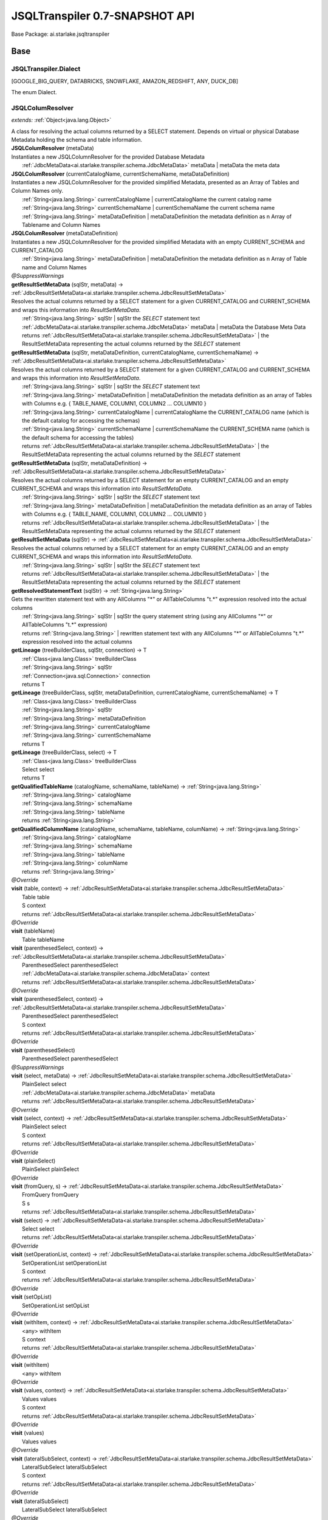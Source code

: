 
.. raw:: html

    <div id="floating-toc">
        <div class="search-container">
            <input type="button" id="toc-hide-show-btn"></input>
            <input type="text" id="toc-search" placeholder="Search" />
        </div>
        <ul id="toc-list"></ul>
    </div>



#######################################################################
JSQLTranspiler 0.7-SNAPSHOT API
#######################################################################

Base Package: ai.starlake.jsqltranspiler


..  _ai.starlake.transpiler:
***********************************************************************
Base
***********************************************************************

..  _ai.starlake.transpiler.JSQLTranspiler.Dialect

=======================================================================
JSQLTranspiler.Dialect
=======================================================================

[GOOGLE_BIG_QUERY, DATABRICKS, SNOWFLAKE, AMAZON_REDSHIFT, ANY, DUCK_DB]

| The enum Dialect.


..  _ai.starlake.transpiler.JSQLColumResolver:

=======================================================================
JSQLColumResolver
=======================================================================

*extends:* :ref:`Object<java.lang.Object>` 

| A class for resolving the actual columns returned by a SELECT statement. Depends on virtual or physical Database Metadata holding the schema and table information.

| **JSQLColumResolver** (metaData)
| Instantiates a new JSQLColumnResolver for the provided Database Metadata
|          :ref:`JdbcMetaData<ai.starlake.transpiler.schema.JdbcMetaData>` metaData  | metaData the meta data


| **JSQLColumResolver** (currentCatalogName, currentSchemaName, metaDataDefinition)
| Instantiates a new JSQLColumnResolver for the provided simplified Metadata, presented as an Array of Tables and Column Names only.
|          :ref:`String<java.lang.String>` currentCatalogName  | currentCatalogName the current catalog name
|          :ref:`String<java.lang.String>` currentSchemaName  | currentSchemaName the current schema name
|          :ref:`String<java.lang.String>` metaDataDefinition  | metaDataDefinition the metadata definition as n Array of Tablename and Column Names


| **JSQLColumResolver** (metaDataDefinition)
| Instantiates a new JSQLColumnResolver for the provided simplified Metadata with an empty CURRENT_SCHEMA and CURRENT_CATALOG
|          :ref:`String<java.lang.String>` metaDataDefinition  | metaDataDefinition the metadata definition as n Array of Table name and Column Names


| *@SuppressWarnings*
| **getResultSetMetaData** (sqlStr, metaData) → :ref:`JdbcResultSetMetaData<ai.starlake.transpiler.schema.JdbcResultSetMetaData>`
| Resolves the actual columns returned by a SELECT statement for a given CURRENT_CATALOG and CURRENT_SCHEMA and wraps this information into `ResultSetMetaData`.
|          :ref:`String<java.lang.String>` sqlStr  | sqlStr the `SELECT` statement text
|          :ref:`JdbcMetaData<ai.starlake.transpiler.schema.JdbcMetaData>` metaData  | metaData the Database Meta Data
|          returns :ref:`JdbcResultSetMetaData<ai.starlake.transpiler.schema.JdbcResultSetMetaData>`  | the ResultSetMetaData representing the actual columns returned by the `SELECT` statement



| **getResultSetMetaData** (sqlStr, metaDataDefinition, currentCatalogName, currentSchemaName) → :ref:`JdbcResultSetMetaData<ai.starlake.transpiler.schema.JdbcResultSetMetaData>`
| Resolves the actual columns returned by a SELECT statement for a given CURRENT_CATALOG and CURRENT_SCHEMA and wraps this information into `ResultSetMetaData`.
|          :ref:`String<java.lang.String>` sqlStr  | sqlStr the `SELECT` statement text
|          :ref:`String<java.lang.String>` metaDataDefinition  | metaDataDefinition the metadata definition as an array of Tables with Columns e.g. { TABLE_NAME, COLUMN1, COLUMN2 ... COLUMN10 }
|          :ref:`String<java.lang.String>` currentCatalogName  | currentCatalogName the CURRENT_CATALOG name (which is the default catalog for accessing the schemas)
|          :ref:`String<java.lang.String>` currentSchemaName  | currentSchemaName the CURRENT_SCHEMA name (which is the default schema for accessing the tables)
|          returns :ref:`JdbcResultSetMetaData<ai.starlake.transpiler.schema.JdbcResultSetMetaData>`  | the ResultSetMetaData representing the actual columns returned by the `SELECT` statement



| **getResultSetMetaData** (sqlStr, metaDataDefinition) → :ref:`JdbcResultSetMetaData<ai.starlake.transpiler.schema.JdbcResultSetMetaData>`
| Resolves the actual columns returned by a SELECT statement for an empty CURRENT_CATALOG and an empty CURRENT_SCHEMA and wraps this information into `ResultSetMetaData`.
|          :ref:`String<java.lang.String>` sqlStr  | sqlStr the `SELECT` statement text
|          :ref:`String<java.lang.String>` metaDataDefinition  | metaDataDefinition the metadata definition as an array of Tables with Columns e.g. { TABLE_NAME, COLUMN1, COLUMN2 ... COLUMN10 }
|          returns :ref:`JdbcResultSetMetaData<ai.starlake.transpiler.schema.JdbcResultSetMetaData>`  | the ResultSetMetaData representing the actual columns returned by the `SELECT` statement



| **getResultSetMetaData** (sqlStr) → :ref:`JdbcResultSetMetaData<ai.starlake.transpiler.schema.JdbcResultSetMetaData>`
| Resolves the actual columns returned by a SELECT statement for an empty CURRENT_CATALOG and an empty CURRENT_SCHEMA and wraps this information into `ResultSetMetaData`.
|          :ref:`String<java.lang.String>` sqlStr  | sqlStr the `SELECT` statement text
|          returns :ref:`JdbcResultSetMetaData<ai.starlake.transpiler.schema.JdbcResultSetMetaData>`  | the ResultSetMetaData representing the actual columns returned by the `SELECT` statement



| **getResolvedStatementText** (sqlStr) → :ref:`String<java.lang.String>`
| Gets the rewritten statement text with any AllColumns "*" or AllTableColumns "t.*" expression resolved into the actual columns
|          :ref:`String<java.lang.String>` sqlStr  | sqlStr the query statement string (using any AllColumns "*" or AllTableColumns "t.*" expression)
|          returns :ref:`String<java.lang.String>`  | rewritten statement text with any AllColumns "*" or AllTableColumns "t.*" expression resolved into the actual columns



| **getLineage** (treeBuilderClass, sqlStr, connection) → T
|          :ref:`Class<java.lang.Class>` treeBuilderClass
|          :ref:`String<java.lang.String>` sqlStr
|          :ref:`Connection<java.sql.Connection>` connection
|          returns T



| **getLineage** (treeBuilderClass, sqlStr, metaDataDefinition, currentCatalogName, currentSchemaName) → T
|          :ref:`Class<java.lang.Class>` treeBuilderClass
|          :ref:`String<java.lang.String>` sqlStr
|          :ref:`String<java.lang.String>` metaDataDefinition
|          :ref:`String<java.lang.String>` currentCatalogName
|          :ref:`String<java.lang.String>` currentSchemaName
|          returns T



| **getLineage** (treeBuilderClass, select) → T
|          :ref:`Class<java.lang.Class>` treeBuilderClass
|          Select select
|          returns T



| **getQualifiedTableName** (catalogName, schemaName, tableName) → :ref:`String<java.lang.String>`
|          :ref:`String<java.lang.String>` catalogName
|          :ref:`String<java.lang.String>` schemaName
|          :ref:`String<java.lang.String>` tableName
|          returns :ref:`String<java.lang.String>`



| **getQualifiedColumnName** (catalogName, schemaName, tableName, columName) → :ref:`String<java.lang.String>`
|          :ref:`String<java.lang.String>` catalogName
|          :ref:`String<java.lang.String>` schemaName
|          :ref:`String<java.lang.String>` tableName
|          :ref:`String<java.lang.String>` columName
|          returns :ref:`String<java.lang.String>`



| *@Override*
| **visit** (table, context) → :ref:`JdbcResultSetMetaData<ai.starlake.transpiler.schema.JdbcResultSetMetaData>`
|          Table table
|          S context
|          returns :ref:`JdbcResultSetMetaData<ai.starlake.transpiler.schema.JdbcResultSetMetaData>`



| *@Override*
| **visit** (tableName)
|          Table tableName


| **visit** (parenthesedSelect, context) → :ref:`JdbcResultSetMetaData<ai.starlake.transpiler.schema.JdbcResultSetMetaData>`
|          ParenthesedSelect parenthesedSelect
|          :ref:`JdbcMetaData<ai.starlake.transpiler.schema.JdbcMetaData>` context
|          returns :ref:`JdbcResultSetMetaData<ai.starlake.transpiler.schema.JdbcResultSetMetaData>`



| *@Override*
| **visit** (parenthesedSelect, context) → :ref:`JdbcResultSetMetaData<ai.starlake.transpiler.schema.JdbcResultSetMetaData>`
|          ParenthesedSelect parenthesedSelect
|          S context
|          returns :ref:`JdbcResultSetMetaData<ai.starlake.transpiler.schema.JdbcResultSetMetaData>`



| *@Override*
| **visit** (parenthesedSelect)
|          ParenthesedSelect parenthesedSelect


| *@SuppressWarnings*
| **visit** (select, metaData) → :ref:`JdbcResultSetMetaData<ai.starlake.transpiler.schema.JdbcResultSetMetaData>`
|          PlainSelect select
|          :ref:`JdbcMetaData<ai.starlake.transpiler.schema.JdbcMetaData>` metaData
|          returns :ref:`JdbcResultSetMetaData<ai.starlake.transpiler.schema.JdbcResultSetMetaData>`



| *@Override*
| **visit** (select, context) → :ref:`JdbcResultSetMetaData<ai.starlake.transpiler.schema.JdbcResultSetMetaData>`
|          PlainSelect select
|          S context
|          returns :ref:`JdbcResultSetMetaData<ai.starlake.transpiler.schema.JdbcResultSetMetaData>`



| *@Override*
| **visit** (plainSelect)
|          PlainSelect plainSelect


| *@Override*
| **visit** (fromQuery, s) → :ref:`JdbcResultSetMetaData<ai.starlake.transpiler.schema.JdbcResultSetMetaData>`
|          FromQuery fromQuery
|          S s
|          returns :ref:`JdbcResultSetMetaData<ai.starlake.transpiler.schema.JdbcResultSetMetaData>`



| **visit** (select) → :ref:`JdbcResultSetMetaData<ai.starlake.transpiler.schema.JdbcResultSetMetaData>`
|          Select select
|          returns :ref:`JdbcResultSetMetaData<ai.starlake.transpiler.schema.JdbcResultSetMetaData>`



| *@Override*
| **visit** (setOperationList, context) → :ref:`JdbcResultSetMetaData<ai.starlake.transpiler.schema.JdbcResultSetMetaData>`
|          SetOperationList setOperationList
|          S context
|          returns :ref:`JdbcResultSetMetaData<ai.starlake.transpiler.schema.JdbcResultSetMetaData>`



| *@Override*
| **visit** (setOpList)
|          SetOperationList setOpList


| *@Override*
| **visit** (withItem, context) → :ref:`JdbcResultSetMetaData<ai.starlake.transpiler.schema.JdbcResultSetMetaData>`
|          <any> withItem
|          S context
|          returns :ref:`JdbcResultSetMetaData<ai.starlake.transpiler.schema.JdbcResultSetMetaData>`



| *@Override*
| **visit** (withItem)
|          <any> withItem


| *@Override*
| **visit** (values, context) → :ref:`JdbcResultSetMetaData<ai.starlake.transpiler.schema.JdbcResultSetMetaData>`
|          Values values
|          S context
|          returns :ref:`JdbcResultSetMetaData<ai.starlake.transpiler.schema.JdbcResultSetMetaData>`



| *@Override*
| **visit** (values)
|          Values values


| *@Override*
| **visit** (lateralSubSelect, context) → :ref:`JdbcResultSetMetaData<ai.starlake.transpiler.schema.JdbcResultSetMetaData>`
|          LateralSubSelect lateralSubSelect
|          S context
|          returns :ref:`JdbcResultSetMetaData<ai.starlake.transpiler.schema.JdbcResultSetMetaData>`



| *@Override*
| **visit** (lateralSubSelect)
|          LateralSubSelect lateralSubSelect


| *@Override*
| **visit** (tableFunction, context) → :ref:`JdbcResultSetMetaData<ai.starlake.transpiler.schema.JdbcResultSetMetaData>`
|          TableFunction tableFunction
|          S context
|          returns :ref:`JdbcResultSetMetaData<ai.starlake.transpiler.schema.JdbcResultSetMetaData>`



| *@Override*
| **visit** (tableFunction)
|          TableFunction tableFunction


| *@Override*
| **visit** (parenthesedFromItem, context) → :ref:`JdbcResultSetMetaData<ai.starlake.transpiler.schema.JdbcResultSetMetaData>`
|          ParenthesedFromItem parenthesedFromItem
|          S context
|          returns :ref:`JdbcResultSetMetaData<ai.starlake.transpiler.schema.JdbcResultSetMetaData>`



| *@Override*
| **visit** (parenthesedFromItem)
|          ParenthesedFromItem parenthesedFromItem


| *@Override*
| **visit** (tableStatement, context) → :ref:`JdbcResultSetMetaData<ai.starlake.transpiler.schema.JdbcResultSetMetaData>`
|          TableStatement tableStatement
|          S context
|          returns :ref:`JdbcResultSetMetaData<ai.starlake.transpiler.schema.JdbcResultSetMetaData>`



| *@Override*
| **visit** (tableStatement)
|          TableStatement tableStatement


| **getErrorMode** () → :ref:`ErrorMode<ai.starlake.transpiler.schema.JdbcMetaData.ErrorMode>`
| Gets the error mode.
|          returns :ref:`ErrorMode<ai.starlake.transpiler.schema.JdbcMetaData.ErrorMode>`  | the error mode



| **setErrorMode** (errorMode) → :ref:`JSQLColumResolver<ai.starlake.transpiler.JSQLColumResolver>`
| Sets the error mode.
|          :ref:`ErrorMode<ai.starlake.transpiler.schema.JdbcMetaData.ErrorMode>` errorMode  | errorMode the error mode
|          returns :ref:`JSQLColumResolver<ai.starlake.transpiler.JSQLColumResolver>`  | the error mode



| **addUnresolved** (unquotedQualifiedName)
| Add the name of an unresolvable column or table to the list.
|          :ref:`String<java.lang.String>` unquotedQualifiedName  | unquotedQualifiedName the unquoted qualified name of the table or column


| **getUnresolvedObjects** () → :ref:`Set<java.util.Set>`
| Gets unresolved column or table names, not existing in the schema
|          returns :ref:`Set<java.util.Set>`  | the unresolved column or table names




..  _ai.starlake.transpiler.JSQLDeleteTranspiler:

=======================================================================
JSQLDeleteTranspiler
=======================================================================

*extends:* DeleteDeParser 


..  _ai.starlake.transpiler.JSQLExpressionColumnResolver:

=======================================================================
JSQLExpressionColumnResolver
=======================================================================

*extends:* <any> 

| **JSQLExpressionColumnResolver** (columResolver)
|          :ref:`JSQLColumResolver<ai.starlake.transpiler.JSQLColumResolver>` columResolver



                |          Expression expression

                |          S context

                |          returns :ref:`List<java.util.List>`


                
            
                |          Expression expression

                |          S context

                |          :ref:`Collection<java.util.Collection>` subExpressions

                |          returns :ref:`List<java.util.List>`


                
            | *@Override*
| **visit** (function, context) → :ref:`List<java.util.List>`
|          Function function
|          S context
|          returns :ref:`List<java.util.List>`



| *@SuppressWarnings*,| *@Override*
| **visit** (allTableColumns, context) → :ref:`List<java.util.List>`
|          AllTableColumns allTableColumns
|          S context
|          returns :ref:`List<java.util.List>`



| *@SuppressWarnings*,| *@Override*
| **visit** (allColumns, context) → :ref:`List<java.util.List>`
|          AllColumns allColumns
|          S context
|          returns :ref:`List<java.util.List>`



| *@Override*
| **visit** (column, context) → :ref:`List<java.util.List>`
|          Column column
|          S context
|          returns :ref:`List<java.util.List>`



| *@Override*
| **visit** (select, context) → :ref:`List<java.util.List>`
|          ParenthesedSelect select
|          S context
|          returns :ref:`List<java.util.List>`



| *@Override*
| **visit** (select, context) → :ref:`List<java.util.List>`
|          Select select
|          S context
|          returns :ref:`List<java.util.List>`



| *@Override*
| **visit** (plainSelect, context) → :ref:`List<java.util.List>`
|          PlainSelect plainSelect
|          S context
|          returns :ref:`List<java.util.List>`



| *@Override*
| **visit** (setOperationList, context) → :ref:`List<java.util.List>`
|          SetOperationList setOperationList
|          S context
|          returns :ref:`List<java.util.List>`



| *@Override*
| **visit** (withItem, context) → :ref:`List<java.util.List>`
|          <any> withItem
|          S context
|          returns :ref:`List<java.util.List>`



| *@Override*
| **visit** (values, context) → :ref:`List<java.util.List>`
|          Values values
|          S context
|          returns :ref:`List<java.util.List>`



| *@Override*
| **visit** (lateralSubSelect, context) → :ref:`List<java.util.List>`
|          LateralSubSelect lateralSubSelect
|          S context
|          returns :ref:`List<java.util.List>`



| *@Override*
| **visit** (tableStatement, context) → :ref:`List<java.util.List>`
|          TableStatement tableStatement
|          S context
|          returns :ref:`List<java.util.List>`




..  _ai.starlake.transpiler.JSQLExpressionTranspiler:

=======================================================================
JSQLExpressionTranspiler
=======================================================================

*extends:* ExpressionDeParser *provides:* :ref:`BigQueryExpressionTranspiler<ai.starlake.transpiler.bigquery.BigQueryExpressionTranspiler>`, :ref:`RedshiftExpressionTranspiler<ai.starlake.transpiler.redshift.RedshiftExpressionTranspiler>` 

| The type Expression transpiler.

| **JSQLExpressionTranspiler** (deParser, builder)
|          SelectDeParser deParser
|          :ref:`StringBuilder<java.lang.StringBuilder>` builder


| **isDatePart** (expression, dialect) → boolean
|          Expression expression
|          :ref:`Dialect<ai.starlake.transpiler.JSQLTranspiler.Dialect>` dialect
|          returns boolean




                |          Expression expression

                |          returns boolean


            | **isDateTimePart** (expression, dialect) → boolean
|          Expression expression
|          :ref:`Dialect<ai.starlake.transpiler.JSQLTranspiler.Dialect>` dialect
|          returns boolean



| **toDateTimePart** (expression, dialect) → Expression
|          Expression expression
|          :ref:`Dialect<ai.starlake.transpiler.JSQLTranspiler.Dialect>` dialect
|          returns Expression



| **hasTimeZoneInfo** (timestampStr) → boolean
|          :ref:`String<java.lang.String>` timestampStr
|          returns boolean



| **hasTimeZoneInfo** (timestamp) → boolean
|          Expression timestamp
|          returns boolean



| **rewriteDateLiteral** (p, dateTimeType) → Expression
|          Expression p
|          :ref:`DateTime<DateTimeLiteralExpression.DateTime>` dateTimeType
|          returns Expression



| *@SuppressWarnings*,| *@Override*
| **visit** (function, params) → :ref:`StringBuilder<java.lang.StringBuilder>`
|          Function function
|          S params
|          returns :ref:`StringBuilder<java.lang.StringBuilder>`



| *@Override*
| **visit** (allColumns, context) → :ref:`StringBuilder<java.lang.StringBuilder>`
|          AllColumns allColumns
|          S context
|          returns :ref:`StringBuilder<java.lang.StringBuilder>`



| *@SuppressWarnings*,| *@Override*
| **visit** (function, context) → :ref:`StringBuilder<java.lang.StringBuilder>`
|          AnalyticExpression function
|          S context
|          returns :ref:`StringBuilder<java.lang.StringBuilder>`




                |          Function function

                |          <any> parameters

                |          :ref:`DateTime<DateTimeLiteralExpression.DateTime>` dateTimeType

                |          returns void


            | *@Override*
| **visit** (extractExpression, context) → :ref:`StringBuilder<java.lang.StringBuilder>`
|          ExtractExpression extractExpression
|          S context
|          returns :ref:`StringBuilder<java.lang.StringBuilder>`



| *@Override*
| **visit** (stringValue, context) → :ref:`StringBuilder<java.lang.StringBuilder>`
|          StringValue stringValue
|          S context
|          returns :ref:`StringBuilder<java.lang.StringBuilder>`



| *@Override*
| **visit** (hexValue, context) → :ref:`StringBuilder<java.lang.StringBuilder>`
|          HexValue hexValue
|          S context
|          returns :ref:`StringBuilder<java.lang.StringBuilder>`



| **convertUnicode** (input) → :ref:`String<java.lang.String>`
|          :ref:`String<java.lang.String>` input
|          returns :ref:`String<java.lang.String>`



| *@Override*
| **visit** (castExpression, context) → :ref:`StringBuilder<java.lang.StringBuilder>`
|          CastExpression castExpression
|          S context
|          returns :ref:`StringBuilder<java.lang.StringBuilder>`



| *@Override*
| **visit** (structType, context) → :ref:`StringBuilder<java.lang.StringBuilder>`
|          StructType structType
|          S context
|          returns :ref:`StringBuilder<java.lang.StringBuilder>`



| **visit** (jsonFunction, context) → :ref:`StringBuilder<java.lang.StringBuilder>`
|          JsonFunction jsonFunction
|          S context
|          returns :ref:`StringBuilder<java.lang.StringBuilder>`



| **rewriteType** (colDataType) → ColDataType
|          ColDataType colDataType
|          returns ColDataType



| **warning** (s)
|          :ref:`String<java.lang.String>` s


| **convertByteStringToUnicode** (byteString) → :ref:`String<java.lang.String>`
|          :ref:`String<java.lang.String>` byteString
|          returns :ref:`String<java.lang.String>`



| **castDateTime** (expression) → Expression
|          :ref:`String<java.lang.String>` expression
|          returns Expression



| **castDateTime** (expression) → Expression
|          Expression expression
|          returns Expression



| *@SuppressWarnings*
| **castDateTime** (expression) → Expression
|          DateTimeLiteralExpression expression
|          returns Expression



| *@SuppressWarnings*
| **castDateTime** (expression) → Expression
|          CastExpression expression
|          returns Expression



| *@SuppressWarnings*
| **castDateTime** (expression) → Expression
|          StringValue expression
|          returns Expression



| **castInterval** (expression) → Expression
|          :ref:`String<java.lang.String>` expression
|          returns Expression



| **castInterval** (e1, e2, dialect) → Expression
|          Expression e1
|          Expression e2
|          :ref:`Dialect<ai.starlake.transpiler.JSQLTranspiler.Dialect>` dialect
|          returns Expression



| **castInterval** (expression) → Expression
|          Expression expression
|          returns Expression



| **castInterval** (expression) → Expression
|          StringValue expression
|          returns Expression



| **castInterval** (expression) → Expression
|          CastExpression expression
|          returns Expression



| **castInterval** (expression) → Expression
|          IntervalExpression expression
|          returns Expression



| *@Override*
| **visit** (expression, context) → :ref:`StringBuilder<java.lang.StringBuilder>`
|          TimeKeyExpression expression
|          S context
|          returns :ref:`StringBuilder<java.lang.StringBuilder>`



| *@Override*
| **visit** (likeExpression, context) → :ref:`StringBuilder<java.lang.StringBuilder>`
|          LikeExpression likeExpression
|          S context
|          returns :ref:`StringBuilder<java.lang.StringBuilder>`



| *@Override*
| **visit** (function, context) → :ref:`StringBuilder<java.lang.StringBuilder>`
|          TranscodingFunction function
|          S context
|          returns :ref:`StringBuilder<java.lang.StringBuilder>`



| **isEmpty** (collection) → boolean
|          :ref:`Collection<java.util.Collection>` collection
|          returns boolean



| **hasParameters** (function) → boolean
|          Function function
|          returns boolean



| *@Override*
| **visit** (column, context) → :ref:`StringBuilder<java.lang.StringBuilder>`
|          Column column
|          S context
|          returns :ref:`StringBuilder<java.lang.StringBuilder>`



| *@Override*
| **visit** (expressionList, context) → :ref:`StringBuilder<java.lang.StringBuilder>`
|          <any> expressionList
|          S context
|          returns :ref:`StringBuilder<java.lang.StringBuilder>`



| *@Override*
| **visit** (e, context) → :ref:`StringBuilder<java.lang.StringBuilder>`
|          JsonExpression e
|          S context
|          returns :ref:`StringBuilder<java.lang.StringBuilder>`




..  _ai.starlake.transpiler.JSQLFromQueryTranspiler:

=======================================================================
JSQLFromQueryTranspiler
=======================================================================

*extends:* :ref:`Object<java.lang.Object>` 

| **JSQLFromQueryTranspiler** ()


| *@Override*
| **visit** (fromQuery, plainSelect) → PlainSelect
|          FromQuery fromQuery
|          PlainSelect plainSelect
|          returns PlainSelect



| *@Override*
| **visit** (aggregatePipeOperator, plainSelect) → PlainSelect
|          AggregatePipeOperator aggregatePipeOperator
|          PlainSelect plainSelect
|          returns PlainSelect



| *@Override*
| **visit** (asPipeOperator, plainSelect) → PlainSelect
|          AsPipeOperator asPipeOperator
|          PlainSelect plainSelect
|          returns PlainSelect



| *@Override*
| **visit** (callPipeOperator, plainSelect) → PlainSelect
|          CallPipeOperator callPipeOperator
|          PlainSelect plainSelect
|          returns PlainSelect



| *@Override*
| **visit** (dropPipeOperator, plainSelect) → PlainSelect
|          DropPipeOperator dropPipeOperator
|          PlainSelect plainSelect
|          returns PlainSelect



| *@Override*
| **visit** (extendPipeOperator, plainSelect) → PlainSelect
|          ExtendPipeOperator extendPipeOperator
|          PlainSelect plainSelect
|          returns PlainSelect



| *@Override*
| **visit** (joinPipeOperator, plainSelect) → PlainSelect
|          JoinPipeOperator joinPipeOperator
|          PlainSelect plainSelect
|          returns PlainSelect



| *@Override*
| **visit** (limitPipeOperator, plainSelect) → PlainSelect
|          LimitPipeOperator limitPipeOperator
|          PlainSelect plainSelect
|          returns PlainSelect



| *@Override*
| **visit** (orderByPipeOperator, plainSelect) → PlainSelect
|          OrderByPipeOperator orderByPipeOperator
|          PlainSelect plainSelect
|          returns PlainSelect



| *@Override*
| **visit** (pivotPipeOperator, plainSelect) → PlainSelect
|          PivotPipeOperator pivotPipeOperator
|          PlainSelect plainSelect
|          returns PlainSelect



| *@Override*
| **visit** (renamePipeOperator, plainSelect) → PlainSelect
|          RenamePipeOperator renamePipeOperator
|          PlainSelect plainSelect
|          returns PlainSelect



| *@Override*
| **visit** (selectPipeOperator, plainSelect) → PlainSelect
|          SelectPipeOperator selectPipeOperator
|          PlainSelect plainSelect
|          returns PlainSelect



| *@Override*
| **visit** (setPipeOperator, plainSelect) → PlainSelect
|          SetPipeOperator setPipeOperator
|          PlainSelect plainSelect
|          returns PlainSelect



| *@Override*
| **visit** (tableSamplePipeOperator, plainSelect) → PlainSelect
|          TableSamplePipeOperator tableSamplePipeOperator
|          PlainSelect plainSelect
|          returns PlainSelect



| *@Override*
| **visit** (setOperationPipeOperator, plainSelect) → PlainSelect
|          SetOperationPipeOperator setOperationPipeOperator
|          PlainSelect plainSelect
|          returns PlainSelect



| *@Override*
| **visit** (unPivotPipeOperator, plainSelect) → PlainSelect
|          UnPivotPipeOperator unPivotPipeOperator
|          PlainSelect plainSelect
|          returns PlainSelect



| *@Override*
| **visit** (wherePipeOperator, plainSelect) → PlainSelect
|          WherePipeOperator wherePipeOperator
|          PlainSelect plainSelect
|          returns PlainSelect



| *@Override*
| **visit** (windowPipeOperator, plainSelect) → PlainSelect
|          WindowPipeOperator windowPipeOperator
|          PlainSelect plainSelect
|          returns PlainSelect




..  _ai.starlake.transpiler.JSQLInsertTranspiler:

=======================================================================
JSQLInsertTranspiler
=======================================================================

*extends:* InsertDeParser 


..  _ai.starlake.transpiler.JSQLMergeTranspiler:

=======================================================================
JSQLMergeTranspiler
=======================================================================

*extends:* MergeDeParser 

| **JSQLMergeTranspiler** (expressionDeParser, selectDeParser, buffer)
|          ExpressionDeParser expressionDeParser
|          SelectDeParser selectDeParser
|          :ref:`StringBuilder<java.lang.StringBuilder>` buffer



..  _ai.starlake.transpiler.JSQLSelectTranspiler:

=======================================================================
JSQLSelectTranspiler
=======================================================================

*extends:* SelectDeParser *provides:* :ref:`BigQuerySelectTranspiler<ai.starlake.transpiler.bigquery.BigQuerySelectTranspiler>`, :ref:`DatabricksSelectTranspiler<ai.starlake.transpiler.databricks.DatabricksSelectTranspiler>`, :ref:`RedshiftSelectTranspiler<ai.starlake.transpiler.redshift.RedshiftSelectTranspiler>`, :ref:`SnowflakeSelectTranspiler<ai.starlake.transpiler.snowflake.SnowflakeSelectTranspiler>` 


                Instantiates a new transpiler.
                |          :ref:`JSQLExpressionTranspiler<ai.starlake.transpiler.JSQLExpressionTranspiler>` expressionTranspiler

                |          :ref:`StringBuilder<java.lang.StringBuilder>` resultBuilder

            | **JSQLSelectTranspiler** (expressionDeparserClass, builder)
|          :ref:`Class<java.lang.Class>` expressionDeparserClass
|          :ref:`StringBuilder<java.lang.StringBuilder>` builder


| **getResultBuilder** () → :ref:`StringBuilder<java.lang.StringBuilder>`
| Gets result builder.
|          returns :ref:`StringBuilder<java.lang.StringBuilder>`  | the result builder



| *@Override*
| **visit** (top)
|          Top top


| *@Override*
| **visit** (tableFunction, params) → :ref:`StringBuilder<java.lang.StringBuilder>`
|          TableFunction tableFunction
|          S params
|          returns :ref:`StringBuilder<java.lang.StringBuilder>`



| **visit** (plainSelect, params) → :ref:`StringBuilder<java.lang.StringBuilder>`
|          PlainSelect plainSelect
|          S params
|          returns :ref:`StringBuilder<java.lang.StringBuilder>`



| *@SuppressWarnings*
| **visit** (select, params) → :ref:`StringBuilder<java.lang.StringBuilder>`
|          ParenthesedSelect select
|          S params
|          returns :ref:`StringBuilder<java.lang.StringBuilder>`



| *@Override*
| **visit** (table, params) → :ref:`StringBuilder<java.lang.StringBuilder>`
|          Table table
|          S params
|          returns :ref:`StringBuilder<java.lang.StringBuilder>`



| *@Override*
| **visit** (selectItem, context) → :ref:`StringBuilder<java.lang.StringBuilder>`
|          <any> selectItem
|          S context
|          returns :ref:`StringBuilder<java.lang.StringBuilder>`



| *@Override*
| **visit** (fromQuery, context) → :ref:`StringBuilder<java.lang.StringBuilder>`
|          FromQuery fromQuery
|          S context
|          returns :ref:`StringBuilder<java.lang.StringBuilder>`



| **visit** (selectPipeOperator, select) → PlainSelect
|          SelectPipeOperator selectPipeOperator
|          PlainSelect select
|          returns PlainSelect




..  _ai.starlake.transpiler.JSQLTranspiler:

=======================================================================
JSQLTranspiler
=======================================================================

*extends:* StatementDeParser *provides:* :ref:`BigQueryTranspiler<ai.starlake.transpiler.bigquery.BigQueryTranspiler>`, :ref:`DatabricksTranspiler<ai.starlake.transpiler.databricks.DatabricksTranspiler>`, :ref:`RedshiftTranspiler<ai.starlake.transpiler.redshift.RedshiftTranspiler>`, :ref:`SnowflakeTranspiler<ai.starlake.transpiler.snowflake.SnowflakeTranspiler>` 

| The type JSQLTranspiler.


                |          :ref:`Class<java.lang.Class>` selectTranspilerClass

                |          :ref:`Class<java.lang.Class>` expressionTranspilerClass

                
                
                
                
            | **JSQLTranspiler** (parameters)
|          :ref:`Map<java.util.Map>` parameters


| **JSQLTranspiler** ()


| *@SuppressWarnings*
| **transpileQuery** (qryStr, dialect, parameters, executorService, consumer) → :ref:`String<java.lang.String>`
| Transpile a query string in the defined dialect into DuckDB compatible SQL.
|          :ref:`String<java.lang.String>` qryStr  | qryStr the original query string
|          :ref:`Dialect<ai.starlake.transpiler.JSQLTranspiler.Dialect>` dialect  | dialect the dialect of the query string
|          :ref:`Map<java.util.Map>` parameters  | parameters the map of substitution key/value pairs (can be empty)
|          :ref:`ExecutorService<java.util.concurrent.ExecutorService>` executorService  | executorService the ExecutorService to use for running and observing JSQLParser
|          :ref:`Consumer<java.util.function.Consumer>` consumer  | consumer the parser configuration to use for the parsing
|          returns :ref:`String<java.lang.String>`  | the transformed query string



| **transpileQuery** (qryStr, dialect, parameters) → :ref:`String<java.lang.String>`
| Transpile a query string in the defined dialect into DuckDB compatible SQL.
|          :ref:`String<java.lang.String>` qryStr  | qryStr the original query string
|          :ref:`Dialect<ai.starlake.transpiler.JSQLTranspiler.Dialect>` dialect  | dialect the dialect of the query string
|          :ref:`Map<java.util.Map>` parameters  | parameters the map of substitution key/value pairs (can be empty)
|          returns :ref:`String<java.lang.String>`  | the transformed query string



| **transpileQuery** (qryStr, dialect) → :ref:`String<java.lang.String>`
| Transpile a query string in the defined dialect into DuckDB compatible SQL.
|          :ref:`String<java.lang.String>` qryStr  | qryStr the original query string
|          :ref:`Dialect<ai.starlake.transpiler.JSQLTranspiler.Dialect>` dialect  | dialect the dialect of the query string
|          returns :ref:`String<java.lang.String>`  | the transformed query string



| *@SuppressWarnings*
| **transpile** (sqlStr, parameters, outputFile, executorService, consumer)
| Transpile a query string from a file or STDIN and write the transformed query string into a file or STDOUT. Using the provided Executor Service for observing the parser.
|          :ref:`String<java.lang.String>` sqlStr  | sqlStr the original query string
|          :ref:`Map<java.util.Map>` parameters  | parameters the map of substitution key/value pairs (can be empty)
|          :ref:`File<java.io.File>` outputFile  | outputFile the output file, writing to STDOUT when not defined
|          :ref:`ExecutorService<java.util.concurrent.ExecutorService>` executorService  | executorService the ExecutorService to use for running and observing JSQLParser
|          :ref:`Consumer<java.util.function.Consumer>` consumer  | consumer the parser configuration to use for the parsing


| **transpile** (sqlStr, parameters, outputFile) → boolean
| Transpile a query string from a file or STDIN and write the transformed query string into a file or STDOUT.
|          :ref:`String<java.lang.String>` sqlStr  | sqlStr the original query string
|          :ref:`Map<java.util.Map>` parameters  | parameters the map of substitution key/value pairs (can be empty)
|          :ref:`File<java.io.File>` outputFile  | outputFile the output file, writing to STDOUT when not defined
|          returns boolean



| **transpile** (sqlStr, outputFile) → boolean
| Transpile a query string from a file or STDIN and write the transformed query string into a file or STDOUT.
|          :ref:`String<java.lang.String>` sqlStr  | sqlStr the original query string
|          :ref:`File<java.io.File>` outputFile  | outputFile the output file, writing to STDOUT when not defined
|          returns boolean



| **readResource** (url) → :ref:`String<java.lang.String>`
| Read the text content from a resource file.
|          :ref:`URL<java.net.URL>` url  | url the URL of the resource file
|          returns :ref:`String<java.lang.String>`  | the text content



| **readResource** (clazz, suffix) → :ref:`String<java.lang.String>`
| Read the text content from a resource file relative to a particular class' suffix
|          :ref:`Class<java.lang.Class>` clazz  | clazz the Class which defines the classpath URL of the resource file
|          :ref:`String<java.lang.String>` suffix  | suffix the Class Name suffix used for naming the resource file
|          returns :ref:`String<java.lang.String>`  | the text content



| **getMacros** (executorService, consumer) → :ref:`Collection<java.util.Collection>`
| Get the Macro `CREATE FUNCTION` statements as a list of text, using the provided ExecutorService to monitor the parser
|          :ref:`ExecutorService<java.util.concurrent.ExecutorService>` executorService  | executorService the ExecutorService to use for running and observing JSQLParser
|          :ref:`Consumer<java.util.function.Consumer>` consumer  | consumer the parser configuration to use for the parsing
|          returns :ref:`Collection<java.util.Collection>`  | the list of statement texts



| **getMacros** () → :ref:`Collection<java.util.Collection>`
| Get the Macro `CREATE FUNCTION` statements as a list of text
|          returns :ref:`Collection<java.util.Collection>`  | the list of statement texts



| **getMacroArray** () → :ref:`String<java.lang.String>`
| Get the Macro `CREATE FUNCTION` statements as an Array of text
|          returns :ref:`String<java.lang.String>`  | the array of statement texts



| **createMacros** (conn)
| Create the Macros in a given JDBC connection
|          :ref:`Connection<java.sql.Connection>` conn


| **transpile** (statement, parameters) → :ref:`String<java.lang.String>`
| Rewrite a given SQL Statement into a text representation.
|          Statement statement  | statement the statement
|          :ref:`Map<java.util.Map>` parameters
|          returns :ref:`String<java.lang.String>`  | the string



| **transpileBigQuery** (statement, parameters) → :ref:`String<java.lang.String>`
| Rewrite a given BigQuery SQL Statement into a text representation.
|          Statement statement  | statement the statement
|          :ref:`Map<java.util.Map>` parameters
|          returns :ref:`String<java.lang.String>`  | the string



| **transpileDatabricks** (statement, parameters) → :ref:`String<java.lang.String>`
| Rewrite a given DataBricks SQL Statement into a text representation.
|          Statement statement  | statement the statement
|          :ref:`Map<java.util.Map>` parameters
|          returns :ref:`String<java.lang.String>`  | the string



| **transpileSnowflake** (statement, parameters) → :ref:`String<java.lang.String>`
| Rewrite a given Snowflake SQL Statement into a text representation.
|          Statement statement  | statement the statement
|          :ref:`Map<java.util.Map>` parameters
|          returns :ref:`String<java.lang.String>`  | the string



| **transpileAmazonRedshift** (statement, parameters) → :ref:`String<java.lang.String>`
| Rewrite a given Redshift SQL Statement into a text representation.
|          Statement statement  | statement the statement
|          :ref:`Map<java.util.Map>` parameters
|          returns :ref:`String<java.lang.String>`  | the string



| **unpipe** (sqlStr, executorService, consumer) → :ref:`String<java.lang.String>`
|          :ref:`String<java.lang.String>` sqlStr  | sqlStr the original query string written in `PipedSQL`
|          :ref:`ExecutorService<java.util.concurrent.ExecutorService>` executorService  | executorService the ExecutorService to use for running and observing JSQLParser
|          :ref:`Consumer<java.util.function.Consumer>` consumer  | consumer the parser configuration to use for the parsing
|          returns :ref:`String<java.lang.String>`  | the rewritten query string in plain legacy SQL



| **unpipe** (sqlStr, consumer) → :ref:`String<java.lang.String>`
|          :ref:`String<java.lang.String>` sqlStr  | sqlStr the original query string written in `PipedSQL`
|          :ref:`Consumer<java.util.function.Consumer>` consumer  | consumer the parser configuration to use for the parsing
|          returns :ref:`String<java.lang.String>`  | the rewritten query string in plain legacy SQL



| **unpipe** (sqlStr) → :ref:`String<java.lang.String>`
|          :ref:`String<java.lang.String>` sqlStr  | sqlStr the original query string written in `PipedSQL`
|          returns :ref:`String<java.lang.String>`  | the rewritten query string in plain legacy SQL



| **visit** (select, context) → :ref:`StringBuilder<java.lang.StringBuilder>`
|          Select select
|          S context
|          returns :ref:`StringBuilder<java.lang.StringBuilder>`



| **visit** (insert, context) → :ref:`StringBuilder<java.lang.StringBuilder>`
|          Insert insert
|          S context
|          returns :ref:`StringBuilder<java.lang.StringBuilder>`



| **visit** (update, context) → :ref:`StringBuilder<java.lang.StringBuilder>`
|          Update update
|          S context
|          returns :ref:`StringBuilder<java.lang.StringBuilder>`



| **visit** (delete, context) → :ref:`StringBuilder<java.lang.StringBuilder>`
|          Delete delete
|          S context
|          returns :ref:`StringBuilder<java.lang.StringBuilder>`



| **visit** (merge, context) → :ref:`StringBuilder<java.lang.StringBuilder>`
|          Merge merge
|          S context
|          returns :ref:`StringBuilder<java.lang.StringBuilder>`




..  _ai.starlake.transpiler.JSQLUpdateTranspiler:

=======================================================================
JSQLUpdateTranspiler
=======================================================================

*extends:* UpdateDeParser 


..  _ai.starlake.transpiler.bigquery:
***********************************************************************
uery
***********************************************************************

..  _ai.starlake.transpiler.bigquery.BigQueryExpressionTranspiler:

=======================================================================
BigQueryExpressionTranspiler
=======================================================================

*extends:* :ref:`JSQLExpressionTranspiler<ai.starlake.transpiler.JSQLExpressionTranspiler>` 

| **BigQueryExpressionTranspiler** (selectDeParser, buffer)
|          SelectDeParser selectDeParser
|          :ref:`StringBuilder<java.lang.StringBuilder>` buffer



..  _ai.starlake.transpiler.bigquery.BigQuerySelectTranspiler:

=======================================================================
BigQuerySelectTranspiler
=======================================================================

*extends:* :ref:`JSQLSelectTranspiler<ai.starlake.transpiler.JSQLSelectTranspiler>` 

| **BigQuerySelectTranspiler** (expressionDeparserClass, builder)
|          :ref:`Class<java.lang.Class>` expressionDeparserClass
|          :ref:`StringBuilder<java.lang.StringBuilder>` builder


| *@Override*
| **visit** (select, params) → :ref:`StringBuilder<java.lang.StringBuilder>`
|          PlainSelect select
|          S params
|          returns :ref:`StringBuilder<java.lang.StringBuilder>`




..  _ai.starlake.transpiler.bigquery.BigQueryTranspiler:

=======================================================================
BigQueryTranspiler
=======================================================================

*extends:* :ref:`JSQLTranspiler<ai.starlake.transpiler.JSQLTranspiler>` 

| **BigQueryTranspiler** (parameters)
|          :ref:`Map<java.util.Map>` parameters



..  _ai.starlake.transpiler.databricks:
***********************************************************************
bricks
***********************************************************************

..  _ai.starlake.transpiler.databricks.DatabricksExpressionTranspiler:

=======================================================================
DatabricksExpressionTranspiler
=======================================================================

*extends:* :ref:`RedshiftExpressionTranspiler<ai.starlake.transpiler.redshift.RedshiftExpressionTranspiler>` 

| **DatabricksExpressionTranspiler** (selectDeParser, buffer)
|          SelectDeParser selectDeParser
|          :ref:`StringBuilder<java.lang.StringBuilder>` buffer


| **toDateTimePart** (expression) → Expression
|          Expression expression
|          returns Expression



| **castInterval** (e1, e2) → Expression
|          Expression e1
|          Expression e2
|          returns Expression



| *@Override*,| *@SuppressWarnings*
| **visit** (function, params) → :ref:`StringBuilder<java.lang.StringBuilder>`
|          Function function
|          S params
|          returns :ref:`StringBuilder<java.lang.StringBuilder>`



| *@Override*
| **visit** (function, params) → :ref:`StringBuilder<java.lang.StringBuilder>`
|          AnalyticExpression function
|          S params
|          returns :ref:`StringBuilder<java.lang.StringBuilder>`



| *@Override*
| **visit** (column, params) → :ref:`StringBuilder<java.lang.StringBuilder>`
|          Column column
|          S params
|          returns :ref:`StringBuilder<java.lang.StringBuilder>`



| **rewriteType** (colDataType) → ColDataType
|          ColDataType colDataType
|          returns ColDataType




..  _ai.starlake.transpiler.databricks.DatabricksSelectTranspiler:

=======================================================================
DatabricksSelectTranspiler
=======================================================================

*extends:* :ref:`JSQLSelectTranspiler<ai.starlake.transpiler.JSQLSelectTranspiler>` 

| **DatabricksSelectTranspiler** (expressionDeparserClass, builder)
|          :ref:`Class<java.lang.Class>` expressionDeparserClass
|          :ref:`StringBuilder<java.lang.StringBuilder>` builder



..  _ai.starlake.transpiler.databricks.DatabricksTranspiler:

=======================================================================
DatabricksTranspiler
=======================================================================

*extends:* :ref:`JSQLTranspiler<ai.starlake.transpiler.JSQLTranspiler>` 

| **DatabricksTranspiler** (parameters)
|          :ref:`Map<java.util.Map>` parameters



..  _ai.starlake.transpiler.redshift:
***********************************************************************
hift
***********************************************************************

..  _ai.starlake.transpiler.redshift.RedshiftExpressionTranspiler:

=======================================================================
RedshiftExpressionTranspiler
=======================================================================

*extends:* :ref:`JSQLExpressionTranspiler<ai.starlake.transpiler.JSQLExpressionTranspiler>` *provides:* :ref:`DatabricksExpressionTranspiler<ai.starlake.transpiler.databricks.DatabricksExpressionTranspiler>`, :ref:`SnowflakeExpressionTranspiler<ai.starlake.transpiler.snowflake.SnowflakeExpressionTranspiler>` 

| **RedshiftExpressionTranspiler** (deParser, buffer)
|          SelectDeParser deParser
|          :ref:`StringBuilder<java.lang.StringBuilder>` buffer


| *@Override*,| *@SuppressWarnings*
| **visit** (function, params) → :ref:`StringBuilder<java.lang.StringBuilder>`
|          Function function
|          S params
|          returns :ref:`StringBuilder<java.lang.StringBuilder>`



| *@Override*
| **visit** (function, params) → :ref:`StringBuilder<java.lang.StringBuilder>`
|          AnalyticExpression function
|          S params
|          returns :ref:`StringBuilder<java.lang.StringBuilder>`



| **visit** (column, params) → :ref:`StringBuilder<java.lang.StringBuilder>`
|          Column column
|          S params
|          returns :ref:`StringBuilder<java.lang.StringBuilder>`



| **toFormat** (s) → :ref:`String<java.lang.String>`
|          :ref:`String<java.lang.String>` s
|          returns :ref:`String<java.lang.String>`



| **rewriteType** (colDataType) → ColDataType
|          ColDataType colDataType
|          returns ColDataType




..  _ai.starlake.transpiler.redshift.RedshiftSelectTranspiler:

=======================================================================
RedshiftSelectTranspiler
=======================================================================

*extends:* :ref:`JSQLSelectTranspiler<ai.starlake.transpiler.JSQLSelectTranspiler>` 

| **RedshiftSelectTranspiler** (expressionDeparserClass, builder)
|          :ref:`Class<java.lang.Class>` expressionDeparserClass
|          :ref:`StringBuilder<java.lang.StringBuilder>` builder



..  _ai.starlake.transpiler.redshift.RedshiftTranspiler:

=======================================================================
RedshiftTranspiler
=======================================================================

*extends:* :ref:`JSQLTranspiler<ai.starlake.transpiler.JSQLTranspiler>` 

| **RedshiftTranspiler** (parameters)
|          :ref:`Map<java.util.Map>` parameters



..  _ai.starlake.transpiler.schema:
***********************************************************************
ma
***********************************************************************

..  _ai.starlake.transpiler.schema.JdbcMetaData.ErrorMode

=======================================================================
JdbcMetaData.ErrorMode
=======================================================================

[STRICT, LENIENT, IGNORE]


..  _ai.starlake.transpiler.schema.JdbcUtils.DatabaseSpecific

=======================================================================
JdbcUtils.DatabaseSpecific
=======================================================================

[ORACLE, POSTGRESQL, MSSQL, MYSQL, SNOWFLAKE, DUCKCB, OTHER]

| Used for detecting RDBMS type and DB specific handling


..  _ai.starlake.transpiler.schema.CaseInsensitiveConcurrentSet:

=======================================================================
CaseInsensitiveConcurrentSet
=======================================================================

*extends:* :ref:`Object<java.lang.Object>` 

| **newSet** () → :ref:`Set<java.util.Set>`
|          returns :ref:`Set<java.util.Set>`



| **add** (s) → boolean
|          :ref:`String<java.lang.String>` s
|          returns boolean



| **contains** (s) → boolean
|          :ref:`String<java.lang.String>` s
|          returns boolean



| **remove** (s) → boolean
|          :ref:`String<java.lang.String>` s
|          returns boolean




..  _ai.starlake.transpiler.schema.CaseInsensitiveLinkedHashMap:

=======================================================================
CaseInsensitiveLinkedHashMap
=======================================================================

*extends:* :ref:`LinkedHashMap<java.util.LinkedHashMap>` 

| A Case insensitive linked hash map preserving the original spelling of the keys. It can be used for looking up a database's schemas, tables, columns, indices and constraints.

| **CaseInsensitiveLinkedHashMap** ()


| **unquote** (quotedIdentifier) → :ref:`String<java.lang.String>`
| Removes leading and trailing quotes from a SQL quoted identifier
|          :ref:`String<java.lang.String>` quotedIdentifier  | quotedIdentifier the quoted identifier
|          returns :ref:`String<java.lang.String>`  | the pure identifier without quotes



| *@Override*
| **put** (key, value) → V
|          :ref:`String<java.lang.String>` key
|          V value
|          returns V



| *@Override*
| **get** (key) → V
|          :ref:`Object<java.lang.Object>` key
|          returns V



| *@Override*
| **containsKey** (key) → boolean
|          :ref:`Object<java.lang.Object>` key
|          returns boolean



| *@Override*
| **remove** (key) → V
|          :ref:`Object<java.lang.Object>` key
|          returns V



| *@Override*
| **clear** ()


| *@Override*
| **entrySet** () → :ref:`Set<java.util.Set>`
|          returns :ref:`Set<java.util.Set>`



| *@Override*
| **keySet** () → :ref:`Set<java.util.Set>`
|          returns :ref:`Set<java.util.Set>`




..  _ai.starlake.transpiler.schema.JdbcCatalog:

=======================================================================
JdbcCatalog
=======================================================================

*extends:* :ref:`Object<java.lang.Object>` *implements:* :ref:`Comparable<java.lang.Comparable>` 

| **JdbcCatalog** (tableCatalog, catalogSeparator)
|          :ref:`String<java.lang.String>` tableCatalog
|          :ref:`String<java.lang.String>` catalogSeparator


| **JdbcCatalog** ()


| **getCatalogs** (metaData) → :ref:`Collection<java.util.Collection>`
|          :ref:`DatabaseMetaData<java.sql.DatabaseMetaData>` metaData
|          returns :ref:`Collection<java.util.Collection>`



| **put** (jdbcSchema) → :ref:`JdbcSchema<ai.starlake.transpiler.schema.JdbcSchema>`
|          :ref:`JdbcSchema<ai.starlake.transpiler.schema.JdbcSchema>` jdbcSchema
|          returns :ref:`JdbcSchema<ai.starlake.transpiler.schema.JdbcSchema>`



| **get** (tableSchema) → :ref:`JdbcSchema<ai.starlake.transpiler.schema.JdbcSchema>`
|          :ref:`String<java.lang.String>` tableSchema
|          returns :ref:`JdbcSchema<ai.starlake.transpiler.schema.JdbcSchema>`



| *@Override*
| **compareTo** (o) → int
|          :ref:`JdbcCatalog<ai.starlake.transpiler.schema.JdbcCatalog>` o
|          returns int



| *@Override*
| **equals** (o) → boolean
|          :ref:`Object<java.lang.Object>` o
|          returns boolean



| *@Override*
| **hashCode** () → int
|          returns int



| **put** (key, value) → :ref:`JdbcSchema<ai.starlake.transpiler.schema.JdbcSchema>`
|          :ref:`String<java.lang.String>` key
|          :ref:`JdbcSchema<ai.starlake.transpiler.schema.JdbcSchema>` value
|          returns :ref:`JdbcSchema<ai.starlake.transpiler.schema.JdbcSchema>`



| **containsValue** (value) → boolean
|          :ref:`JdbcSchema<ai.starlake.transpiler.schema.JdbcSchema>` value
|          returns boolean



| **size** () → int
|          returns int



| **replace** (key, value) → :ref:`JdbcSchema<ai.starlake.transpiler.schema.JdbcSchema>`
|          :ref:`String<java.lang.String>` key
|          :ref:`JdbcSchema<ai.starlake.transpiler.schema.JdbcSchema>` value
|          returns :ref:`JdbcSchema<ai.starlake.transpiler.schema.JdbcSchema>`



| **isEmpty** () → boolean
|          returns boolean



| **compute** (key, remappingFunction) → :ref:`JdbcSchema<ai.starlake.transpiler.schema.JdbcSchema>`
|          :ref:`String<java.lang.String>` key
|          :ref:`BiFunction<java.util.function.BiFunction>` remappingFunction
|          returns :ref:`JdbcSchema<ai.starlake.transpiler.schema.JdbcSchema>`



| **putAll** (m)
|          :ref:`Map<java.util.Map>` m


| **values** () → :ref:`Collection<java.util.Collection>`
|          returns :ref:`Collection<java.util.Collection>`



| **replace** (key, oldValue, newValue) → boolean
|          :ref:`String<java.lang.String>` key
|          :ref:`JdbcSchema<ai.starlake.transpiler.schema.JdbcSchema>` oldValue
|          :ref:`JdbcSchema<ai.starlake.transpiler.schema.JdbcSchema>` newValue
|          returns boolean



| **forEach** (action)
|          :ref:`BiConsumer<java.util.function.BiConsumer>` action


| **getOrDefault** (key, defaultValue) → :ref:`JdbcSchema<ai.starlake.transpiler.schema.JdbcSchema>`
|          :ref:`String<java.lang.String>` key
|          :ref:`JdbcSchema<ai.starlake.transpiler.schema.JdbcSchema>` defaultValue
|          returns :ref:`JdbcSchema<ai.starlake.transpiler.schema.JdbcSchema>`



| **remove** (key, value) → boolean
|          :ref:`String<java.lang.String>` key
|          :ref:`Object<java.lang.Object>` value
|          returns boolean



| **computeIfPresent** (key, remappingFunction) → :ref:`JdbcSchema<ai.starlake.transpiler.schema.JdbcSchema>`
|          :ref:`String<java.lang.String>` key
|          :ref:`BiFunction<java.util.function.BiFunction>` remappingFunction
|          returns :ref:`JdbcSchema<ai.starlake.transpiler.schema.JdbcSchema>`



| **replaceAll** (function)
|          :ref:`BiFunction<java.util.function.BiFunction>` function


| **computeIfAbsent** (key, mappingFunction) → :ref:`JdbcSchema<ai.starlake.transpiler.schema.JdbcSchema>`
|          :ref:`String<java.lang.String>` key
|          :ref:`Function<java.util.function.Function>` mappingFunction
|          returns :ref:`JdbcSchema<ai.starlake.transpiler.schema.JdbcSchema>`



| **putIfAbsent** (value) → :ref:`JdbcSchema<ai.starlake.transpiler.schema.JdbcSchema>`
|          :ref:`JdbcSchema<ai.starlake.transpiler.schema.JdbcSchema>` value
|          returns :ref:`JdbcSchema<ai.starlake.transpiler.schema.JdbcSchema>`



| **merge** (key, value, remappingFunction) → :ref:`JdbcSchema<ai.starlake.transpiler.schema.JdbcSchema>`
|          :ref:`String<java.lang.String>` key
|          :ref:`JdbcSchema<ai.starlake.transpiler.schema.JdbcSchema>` value
|          :ref:`BiFunction<java.util.function.BiFunction>` remappingFunction
|          returns :ref:`JdbcSchema<ai.starlake.transpiler.schema.JdbcSchema>`



| **containsKey** (key) → boolean
|          :ref:`String<java.lang.String>` key
|          returns boolean



| **remove** (key) → :ref:`JdbcSchema<ai.starlake.transpiler.schema.JdbcSchema>`
|          :ref:`String<java.lang.String>` key
|          returns :ref:`JdbcSchema<ai.starlake.transpiler.schema.JdbcSchema>`



| **clear** ()


| **entrySet** () → :ref:`Set<java.util.Set>`
|          returns :ref:`Set<java.util.Set>`



| **keySet** () → :ref:`Set<java.util.Set>`
|          returns :ref:`Set<java.util.Set>`



| **getTableCatalog** () → :ref:`String<java.lang.String>`
|          returns :ref:`String<java.lang.String>`



| **setTableCatalog** (tableCatalog)
|          :ref:`String<java.lang.String>` tableCatalog


| **getCatalogSeparator** () → :ref:`String<java.lang.String>`
|          returns :ref:`String<java.lang.String>`



| **setCatalogSeparator** (catalogSeparator)
|          :ref:`String<java.lang.String>` catalogSeparator


| **getSchemas** () → :ref:`List<java.util.List>`
|          returns :ref:`List<java.util.List>`



| **setSchemas** (schemas)
|          :ref:`List<java.util.List>` schemas



..  _ai.starlake.transpiler.schema.JdbcColumn:

=======================================================================
JdbcColumn
=======================================================================

*extends:* :ref:`Object<java.lang.Object>` *implements:* :ref:`Comparable<java.lang.Comparable>` 

| **JdbcColumn** (tableCatalog, tableSchema, tableName, columnName, dataType, typeName, columnSize, decimalDigits, numericPrecisionRadix, nullable, remarks, columnDefinition, characterOctetLength, ordinalPosition, isNullable, scopeCatalog, scopeSchema, scopeTable, scopeColumn, sourceDataType, isAutomaticIncrement, isGeneratedColumn, expression)
|          :ref:`String<java.lang.String>` tableCatalog
|          :ref:`String<java.lang.String>` tableSchema
|          :ref:`String<java.lang.String>` tableName
|          :ref:`String<java.lang.String>` columnName
|          :ref:`Integer<java.lang.Integer>` dataType
|          :ref:`String<java.lang.String>` typeName
|          :ref:`Integer<java.lang.Integer>` columnSize
|          :ref:`Integer<java.lang.Integer>` decimalDigits
|          :ref:`Integer<java.lang.Integer>` numericPrecisionRadix
|          :ref:`Integer<java.lang.Integer>` nullable
|          :ref:`String<java.lang.String>` remarks
|          :ref:`String<java.lang.String>` columnDefinition
|          :ref:`Integer<java.lang.Integer>` characterOctetLength
|          :ref:`Integer<java.lang.Integer>` ordinalPosition
|          :ref:`String<java.lang.String>` isNullable
|          :ref:`String<java.lang.String>` scopeCatalog
|          :ref:`String<java.lang.String>` scopeSchema
|          :ref:`String<java.lang.String>` scopeTable
|          :ref:`String<java.lang.String>` scopeColumn
|          :ref:`Short<java.lang.Short>` sourceDataType
|          :ref:`String<java.lang.String>` isAutomaticIncrement
|          :ref:`String<java.lang.String>` isGeneratedColumn
|          Expression expression


| **JdbcColumn** (tableCatalog, tableSchema, tableName, columnName, dataType, typeName, columnSize, decimalDigits, nullable, remarks, expression)
|          :ref:`String<java.lang.String>` tableCatalog
|          :ref:`String<java.lang.String>` tableSchema
|          :ref:`String<java.lang.String>` tableName
|          :ref:`String<java.lang.String>` columnName
|          :ref:`Integer<java.lang.Integer>` dataType
|          :ref:`String<java.lang.String>` typeName
|          :ref:`Integer<java.lang.Integer>` columnSize
|          :ref:`Integer<java.lang.Integer>` decimalDigits
|          :ref:`Integer<java.lang.Integer>` nullable
|          :ref:`String<java.lang.String>` remarks
|          Expression expression


| **JdbcColumn** (columnName, dataType, typeName, columnSize, decimalDigits, nullable, remarks, expression)
|          :ref:`String<java.lang.String>` columnName
|          :ref:`Integer<java.lang.Integer>` dataType
|          :ref:`String<java.lang.String>` typeName
|          :ref:`Integer<java.lang.Integer>` columnSize
|          :ref:`Integer<java.lang.Integer>` decimalDigits
|          :ref:`Integer<java.lang.Integer>` nullable
|          :ref:`String<java.lang.String>` remarks
|          Expression expression


| **JdbcColumn** (tableCatalog, tableSchema, tableName, columnName, expression)
|          :ref:`String<java.lang.String>` tableCatalog
|          :ref:`String<java.lang.String>` tableSchema
|          :ref:`String<java.lang.String>` tableName
|          :ref:`String<java.lang.String>` columnName
|          Expression expression


| **JdbcColumn** (columnName, expression)
|          :ref:`String<java.lang.String>` columnName
|          Expression expression


| **JdbcColumn** (columnName)
|          :ref:`String<java.lang.String>` columnName


| *@Override*,| *@SuppressWarnings*
| **equals** (o) → boolean
|          :ref:`Object<java.lang.Object>` o
|          returns boolean



| *@Override*,| *@SuppressWarnings*
| **compareTo** (o) → int
|          :ref:`JdbcColumn<ai.starlake.transpiler.schema.JdbcColumn>` o
|          returns int



| *@SuppressWarnings*,| *@Override*
| **toString** () → :ref:`String<java.lang.String>`
|          returns :ref:`String<java.lang.String>`



| *@Override*,| *@SuppressWarnings*
| **hashCode** () → int
|          returns int



| **getParent** () → :ref:`JdbcColumn<ai.starlake.transpiler.schema.JdbcColumn>`
|          returns :ref:`JdbcColumn<ai.starlake.transpiler.schema.JdbcColumn>`



| **getChildren** () → :ref:`List<java.util.List>`
|          returns :ref:`List<java.util.List>`



| **add** (children) → :ref:`JdbcColumn<ai.starlake.transpiler.schema.JdbcColumn>`
|          :ref:`Collection<java.util.Collection>` children
|          returns :ref:`JdbcColumn<ai.starlake.transpiler.schema.JdbcColumn>`



| **add** (children) → :ref:`JdbcColumn<ai.starlake.transpiler.schema.JdbcColumn>`
|          :ref:`JdbcColumn<ai.starlake.transpiler.schema.JdbcColumn>` children
|          returns :ref:`JdbcColumn<ai.starlake.transpiler.schema.JdbcColumn>`



| **getExpression** () → Expression
|          returns Expression



| **setExpression** (expression) → :ref:`JdbcColumn<ai.starlake.transpiler.schema.JdbcColumn>`
|          Expression expression
|          returns :ref:`JdbcColumn<ai.starlake.transpiler.schema.JdbcColumn>`




..  _ai.starlake.transpiler.schema.JdbcIndex:

=======================================================================
JdbcIndex
=======================================================================

*extends:* :ref:`Object<java.lang.Object>` 

| **JdbcIndex** (tableCatalog, tableSchema, tableName, nonUnique, indexQualifier, indexName, type)
|          :ref:`String<java.lang.String>` tableCatalog
|          :ref:`String<java.lang.String>` tableSchema
|          :ref:`String<java.lang.String>` tableName
|          :ref:`Boolean<java.lang.Boolean>` nonUnique
|          :ref:`String<java.lang.String>` indexQualifier
|          :ref:`String<java.lang.String>` indexName
|          :ref:`Short<java.lang.Short>` type


| **put** (ordinalPosition, columnName, ascOrDesc, cardinality, pages, filterCondition) → :ref:`JdbcIndexColumn<ai.starlake.transpiler.schema.JdbcIndexColumn>`
|          :ref:`Short<java.lang.Short>` ordinalPosition
|          :ref:`String<java.lang.String>` columnName
|          :ref:`String<java.lang.String>` ascOrDesc
|          :ref:`Long<java.lang.Long>` cardinality
|          :ref:`Long<java.lang.Long>` pages
|          :ref:`String<java.lang.String>` filterCondition
|          returns :ref:`JdbcIndexColumn<ai.starlake.transpiler.schema.JdbcIndexColumn>`



| *@Override*,| *@SuppressWarnings*
| **equals** (o) → boolean
|          :ref:`Object<java.lang.Object>` o
|          returns boolean



| *@Override*,| *@SuppressWarnings*
| **hashCode** () → int
|          returns int




..  _ai.starlake.transpiler.schema.JdbcIndexColumn:

=======================================================================
JdbcIndexColumn
=======================================================================

*extends:* :ref:`Object<java.lang.Object>` *implements:* :ref:`Comparable<java.lang.Comparable>` 

| **JdbcIndexColumn** (ordinalPosition, columnName, ascOrDesc, cardinality, pages, filterCondition)
|          :ref:`Short<java.lang.Short>` ordinalPosition
|          :ref:`String<java.lang.String>` columnName
|          :ref:`String<java.lang.String>` ascOrDesc
|          :ref:`Long<java.lang.Long>` cardinality
|          :ref:`Long<java.lang.Long>` pages
|          :ref:`String<java.lang.String>` filterCondition


| *@Override*
| **compareTo** (o) → int
|          :ref:`JdbcIndexColumn<ai.starlake.transpiler.schema.JdbcIndexColumn>` o
|          returns int



| *@Override*
| **equals** (o) → boolean
|          :ref:`Object<java.lang.Object>` o
|          returns boolean



| *@Override*
| **hashCode** () → int
|          returns int




..  _ai.starlake.transpiler.schema.JdbcJSONSerializer:

=======================================================================
JdbcJSONSerializer
=======================================================================

*extends:* :ref:`Object<java.lang.Object>` 

| **JdbcJSONSerializer** ()


| **toJson** (metadata, out, indent)
|          :ref:`JdbcMetaData<ai.starlake.transpiler.schema.JdbcMetaData>` metadata
|          :ref:`Writer<java.io.Writer>` out
|          int indent


| **toJson** (metadata, out)
|          :ref:`JdbcMetaData<ai.starlake.transpiler.schema.JdbcMetaData>` metadata
|          :ref:`Writer<java.io.Writer>` out


| **toJson** (metadata) → JSONObject
|          :ref:`JdbcMetaData<ai.starlake.transpiler.schema.JdbcMetaData>` metadata
|          returns JSONObject



| **fromJson** (in) → :ref:`JdbcMetaData<ai.starlake.transpiler.schema.JdbcMetaData>`
|          :ref:`Reader<java.io.Reader>` in
|          returns :ref:`JdbcMetaData<ai.starlake.transpiler.schema.JdbcMetaData>`




                |          :ref:`JdbcCatalog<ai.starlake.transpiler.schema.JdbcCatalog>` catalog

                |          returns JSONObject


            
                |          :ref:`JdbcSchema<ai.starlake.transpiler.schema.JdbcSchema>` schema

                |          returns JSONObject


            
                |          :ref:`JdbcTable<ai.starlake.transpiler.schema.JdbcTable>` table

                |          returns JSONObject


            
                |          :ref:`JdbcColumn<ai.starlake.transpiler.schema.JdbcColumn>` column

                |          returns JSONObject


            
                |          JSONObject json

                |          returns :ref:`JdbcCatalog<ai.starlake.transpiler.schema.JdbcCatalog>`


            
                |          JSONObject json

                |          returns :ref:`JdbcSchema<ai.starlake.transpiler.schema.JdbcSchema>`


            
                |          JSONObject json

                |          returns :ref:`JdbcTable<ai.starlake.transpiler.schema.JdbcTable>`


            
                |          JSONObject json

                |          returns :ref:`JdbcColumn<ai.starlake.transpiler.schema.JdbcColumn>`


            
..  _ai.starlake.transpiler.schema.JdbcMetaData:

=======================================================================
JdbcMetaData
=======================================================================

*extends:* :ref:`Object<java.lang.Object>` *implements:* :ref:`DatabaseMetaData<java.sql.DatabaseMetaData>` 

| The type Jdbc metadata.

| **JdbcMetaData** (schemaDefinition)
| Instantiates a new virtual JDBC MetaData object with an empty CURRENT_CATALOG and an empty CURRENT_SCHEMA and creates tables from the provided definition.
|          :ref:`String<java.lang.String>` schemaDefinition  | schemaDefinition the schema definition of tables and columns


| **JdbcMetaData** (catalogName, schemaName, schemaDefinition)
| Instantiates a new virtual JDBC MetaData object for the given CURRENT_CATALOG and CURRENT_SCHEMA and creates tables from the provided definition.
|          :ref:`String<java.lang.String>` catalogName  | catalogName the CURRENT_CATALOG
|          :ref:`String<java.lang.String>` schemaName  | schemaName the CURRENT_SCHEMA
|          :ref:`String<java.lang.String>` schemaDefinition  | schemaDefinition the schema definition of tables and columns


| **JdbcMetaData** (catalogName, schemaName)
| Instantiates a new virtual JDBC MetaData object with a given CURRENT_CATALOG and CURRENT_SCHEMA.
|          :ref:`String<java.lang.String>` catalogName  | catalogName the CURRENT_CATALOG to set
|          :ref:`String<java.lang.String>` schemaName  | schemaName the CURRENT_SCHEMA to set


| **JdbcMetaData** ()
| Instantiates a new virtual JDBC MetaData object with an empty CURRENT_CATALOG and an empty CURRENT_SCHEMA.


| **JdbcMetaData** (con)
| Derives JDBC MetaData object from a physical database connection.
|          :ref:`Connection<java.sql.Connection>` con  | con the physical database connection


| **getTypeName** (sqlType) → :ref:`String<java.lang.String>`
|          int sqlType
|          returns :ref:`String<java.lang.String>`



| **put** (jdbcCatalog) → :ref:`JdbcCatalog<ai.starlake.transpiler.schema.JdbcCatalog>`
|          :ref:`JdbcCatalog<ai.starlake.transpiler.schema.JdbcCatalog>` jdbcCatalog
|          returns :ref:`JdbcCatalog<ai.starlake.transpiler.schema.JdbcCatalog>`



| **getCatalogMap** () → :ref:`Map<java.util.Map>`
|          returns :ref:`Map<java.util.Map>`



| **put** (jdbcSchema) → :ref:`JdbcSchema<ai.starlake.transpiler.schema.JdbcSchema>`
|          :ref:`JdbcSchema<ai.starlake.transpiler.schema.JdbcSchema>` jdbcSchema
|          returns :ref:`JdbcSchema<ai.starlake.transpiler.schema.JdbcSchema>`



| **put** (jdbcTable) → :ref:`JdbcTable<ai.starlake.transpiler.schema.JdbcTable>`
|          :ref:`JdbcTable<ai.starlake.transpiler.schema.JdbcTable>` jdbcTable
|          returns :ref:`JdbcTable<ai.starlake.transpiler.schema.JdbcTable>`



| **put** (rsMetaData, name, errorMessage) → :ref:`JdbcTable<ai.starlake.transpiler.schema.JdbcTable>`
|          :ref:`JdbcResultSetMetaData<ai.starlake.transpiler.schema.JdbcResultSetMetaData>` rsMetaData
|          :ref:`String<java.lang.String>` name
|          :ref:`String<java.lang.String>` errorMessage
|          returns :ref:`JdbcTable<ai.starlake.transpiler.schema.JdbcTable>`



| *@SuppressWarnings*
| **getTableColumns** (catalogName, schemaName, tableName, columnName) → :ref:`List<java.util.List>`
|          :ref:`String<java.lang.String>` catalogName
|          :ref:`String<java.lang.String>` schemaName
|          :ref:`String<java.lang.String>` tableName
|          :ref:`String<java.lang.String>` columnName
|          returns :ref:`List<java.util.List>`



| *@SuppressWarnings*
| **getColumn** (catalogName, schemaName, tableName, columnName) → :ref:`JdbcColumn<ai.starlake.transpiler.schema.JdbcColumn>`
|          :ref:`String<java.lang.String>` catalogName
|          :ref:`String<java.lang.String>` schemaName
|          :ref:`String<java.lang.String>` tableName
|          :ref:`String<java.lang.String>` columnName
|          returns :ref:`JdbcColumn<ai.starlake.transpiler.schema.JdbcColumn>`



| **put** (key, value) → :ref:`JdbcCatalog<ai.starlake.transpiler.schema.JdbcCatalog>`
|          :ref:`String<java.lang.String>` key
|          :ref:`JdbcCatalog<ai.starlake.transpiler.schema.JdbcCatalog>` value
|          returns :ref:`JdbcCatalog<ai.starlake.transpiler.schema.JdbcCatalog>`



| **containsValue** (value) → boolean
|          :ref:`JdbcCatalog<ai.starlake.transpiler.schema.JdbcCatalog>` value
|          returns boolean



| **size** () → int
|          returns int



| **replace** (key, value) → :ref:`JdbcCatalog<ai.starlake.transpiler.schema.JdbcCatalog>`
|          :ref:`String<java.lang.String>` key
|          :ref:`JdbcCatalog<ai.starlake.transpiler.schema.JdbcCatalog>` value
|          returns :ref:`JdbcCatalog<ai.starlake.transpiler.schema.JdbcCatalog>`



| **isEmpty** () → boolean
|          returns boolean



| **compute** (key, remappingFunction) → :ref:`JdbcCatalog<ai.starlake.transpiler.schema.JdbcCatalog>`
|          :ref:`String<java.lang.String>` key
|          :ref:`BiFunction<java.util.function.BiFunction>` remappingFunction
|          returns :ref:`JdbcCatalog<ai.starlake.transpiler.schema.JdbcCatalog>`



| **putAll** (m)
|          :ref:`Map<java.util.Map>` m


| **values** () → :ref:`Collection<java.util.Collection>`
|          returns :ref:`Collection<java.util.Collection>`



| **replace** (key, oldValue, newValue) → boolean
|          :ref:`String<java.lang.String>` key
|          :ref:`JdbcCatalog<ai.starlake.transpiler.schema.JdbcCatalog>` oldValue
|          :ref:`JdbcCatalog<ai.starlake.transpiler.schema.JdbcCatalog>` newValue
|          returns boolean



| **forEach** (action)
|          :ref:`BiConsumer<java.util.function.BiConsumer>` action


| **getOrDefault** (key, defaultValue) → :ref:`JdbcCatalog<ai.starlake.transpiler.schema.JdbcCatalog>`
|          :ref:`String<java.lang.String>` key
|          :ref:`JdbcCatalog<ai.starlake.transpiler.schema.JdbcCatalog>` defaultValue
|          returns :ref:`JdbcCatalog<ai.starlake.transpiler.schema.JdbcCatalog>`



| **remove** (key, value) → boolean
|          :ref:`String<java.lang.String>` key
|          :ref:`JdbcCatalog<ai.starlake.transpiler.schema.JdbcCatalog>` value
|          returns boolean



| **computeIfPresent** (key, remappingFunction) → :ref:`JdbcCatalog<ai.starlake.transpiler.schema.JdbcCatalog>`
|          :ref:`String<java.lang.String>` key
|          :ref:`BiFunction<java.util.function.BiFunction>` remappingFunction
|          returns :ref:`JdbcCatalog<ai.starlake.transpiler.schema.JdbcCatalog>`



| **replaceAll** (function)
|          :ref:`BiFunction<java.util.function.BiFunction>` function


| **computeIfAbsent** (key, mappingFunction) → :ref:`JdbcCatalog<ai.starlake.transpiler.schema.JdbcCatalog>`
|          :ref:`String<java.lang.String>` key
|          :ref:`Function<java.util.function.Function>` mappingFunction
|          returns :ref:`JdbcCatalog<ai.starlake.transpiler.schema.JdbcCatalog>`



| **putIfAbsent** (value) → :ref:`JdbcCatalog<ai.starlake.transpiler.schema.JdbcCatalog>`
|          :ref:`JdbcCatalog<ai.starlake.transpiler.schema.JdbcCatalog>` value
|          returns :ref:`JdbcCatalog<ai.starlake.transpiler.schema.JdbcCatalog>`



| **merge** (key, value, remappingFunction) → :ref:`JdbcCatalog<ai.starlake.transpiler.schema.JdbcCatalog>`
|          :ref:`String<java.lang.String>` key
|          :ref:`JdbcCatalog<ai.starlake.transpiler.schema.JdbcCatalog>` value
|          :ref:`BiFunction<java.util.function.BiFunction>` remappingFunction
|          returns :ref:`JdbcCatalog<ai.starlake.transpiler.schema.JdbcCatalog>`



| **get** (key) → :ref:`JdbcCatalog<ai.starlake.transpiler.schema.JdbcCatalog>`
|          :ref:`String<java.lang.String>` key
|          returns :ref:`JdbcCatalog<ai.starlake.transpiler.schema.JdbcCatalog>`



| **containsKey** (key) → boolean
|          :ref:`String<java.lang.String>` key
|          returns boolean



| **remove** (key) → :ref:`JdbcCatalog<ai.starlake.transpiler.schema.JdbcCatalog>`
|          :ref:`String<java.lang.String>` key
|          returns :ref:`JdbcCatalog<ai.starlake.transpiler.schema.JdbcCatalog>`



| **clear** ()


| **entrySet** () → :ref:`Set<java.util.Set>`
|          returns :ref:`Set<java.util.Set>`



| **keySet** () → :ref:`Set<java.util.Set>`
|          returns :ref:`Set<java.util.Set>`



| **addSchema** (schemaName) → :ref:`JdbcSchema<ai.starlake.transpiler.schema.JdbcSchema>`
|          :ref:`String<java.lang.String>` schemaName
|          returns :ref:`JdbcSchema<ai.starlake.transpiler.schema.JdbcSchema>`



| **addTable** (catalogName, schemaName, tableName, columns) → :ref:`JdbcMetaData<ai.starlake.transpiler.schema.JdbcMetaData>`
|          :ref:`String<java.lang.String>` catalogName
|          :ref:`String<java.lang.String>` schemaName
|          :ref:`String<java.lang.String>` tableName
|          :ref:`Collection<java.util.Collection>` columns
|          returns :ref:`JdbcMetaData<ai.starlake.transpiler.schema.JdbcMetaData>`



| **addTable** (catalogName, schemaName, tableName, columns) → :ref:`JdbcMetaData<ai.starlake.transpiler.schema.JdbcMetaData>`
|          :ref:`String<java.lang.String>` catalogName
|          :ref:`String<java.lang.String>` schemaName
|          :ref:`String<java.lang.String>` tableName
|          :ref:`JdbcColumn<ai.starlake.transpiler.schema.JdbcColumn>` columns
|          returns :ref:`JdbcMetaData<ai.starlake.transpiler.schema.JdbcMetaData>`



| **addTable** (schemaName, tableName, columns) → :ref:`JdbcMetaData<ai.starlake.transpiler.schema.JdbcMetaData>`
|          :ref:`String<java.lang.String>` schemaName
|          :ref:`String<java.lang.String>` tableName
|          :ref:`Collection<java.util.Collection>` columns
|          returns :ref:`JdbcMetaData<ai.starlake.transpiler.schema.JdbcMetaData>`



| **addTable** (schemaName, tableName, columns) → :ref:`JdbcMetaData<ai.starlake.transpiler.schema.JdbcMetaData>`
|          :ref:`String<java.lang.String>` schemaName
|          :ref:`String<java.lang.String>` tableName
|          :ref:`JdbcColumn<ai.starlake.transpiler.schema.JdbcColumn>` columns
|          returns :ref:`JdbcMetaData<ai.starlake.transpiler.schema.JdbcMetaData>`



| **addTable** (tableName, columns) → :ref:`JdbcMetaData<ai.starlake.transpiler.schema.JdbcMetaData>`
|          :ref:`String<java.lang.String>` tableName
|          :ref:`Collection<java.util.Collection>` columns
|          returns :ref:`JdbcMetaData<ai.starlake.transpiler.schema.JdbcMetaData>`



| **addTable** (tableName, columns) → :ref:`JdbcMetaData<ai.starlake.transpiler.schema.JdbcMetaData>`
|          :ref:`String<java.lang.String>` tableName
|          :ref:`JdbcColumn<ai.starlake.transpiler.schema.JdbcColumn>` columns
|          returns :ref:`JdbcMetaData<ai.starlake.transpiler.schema.JdbcMetaData>`



| **addTable** (tableName, columnNames) → :ref:`JdbcMetaData<ai.starlake.transpiler.schema.JdbcMetaData>`
|          :ref:`String<java.lang.String>` tableName
|          :ref:`String<java.lang.String>` columnNames
|          returns :ref:`JdbcMetaData<ai.starlake.transpiler.schema.JdbcMetaData>`



| **addColumns** (tableName, columns) → :ref:`JdbcTable<ai.starlake.transpiler.schema.JdbcTable>`
|          :ref:`String<java.lang.String>` tableName
|          :ref:`Collection<java.util.Collection>` columns
|          returns :ref:`JdbcTable<ai.starlake.transpiler.schema.JdbcTable>`



| **addColumns** (tableName, columns) → :ref:`JdbcTable<ai.starlake.transpiler.schema.JdbcTable>`
|          :ref:`String<java.lang.String>` tableName
|          :ref:`JdbcColumn<ai.starlake.transpiler.schema.JdbcColumn>` columns
|          returns :ref:`JdbcTable<ai.starlake.transpiler.schema.JdbcTable>`



| *@Override*
| **allProceduresAreCallable** () → boolean
|          returns boolean



| *@Override*
| **allTablesAreSelectable** () → boolean
|          returns boolean



| *@Override*
| **getURL** () → :ref:`String<java.lang.String>`
|          returns :ref:`String<java.lang.String>`



| *@Override*
| **getUserName** () → :ref:`String<java.lang.String>`
|          returns :ref:`String<java.lang.String>`



| *@Override*
| **isReadOnly** () → boolean
|          returns boolean



| *@Override*
| **nullsAreSortedHigh** () → boolean
|          returns boolean



| *@Override*
| **nullsAreSortedLow** () → boolean
|          returns boolean



| *@Override*
| **nullsAreSortedAtStart** () → boolean
|          returns boolean



| *@Override*
| **nullsAreSortedAtEnd** () → boolean
|          returns boolean



| *@Override*
| **getDatabaseProductName** () → :ref:`String<java.lang.String>`
|          returns :ref:`String<java.lang.String>`



| *@Override*
| **getDatabaseProductVersion** () → :ref:`String<java.lang.String>`
|          returns :ref:`String<java.lang.String>`



| *@Override*
| **getDriverName** () → :ref:`String<java.lang.String>`
|          returns :ref:`String<java.lang.String>`



| *@Override*
| **getDriverVersion** () → :ref:`String<java.lang.String>`
|          returns :ref:`String<java.lang.String>`



| *@Override*
| **getDriverMajorVersion** () → int
|          returns int



| *@Override*
| **getDriverMinorVersion** () → int
|          returns int



| *@Override*
| **usesLocalFiles** () → boolean
|          returns boolean



| *@Override*
| **usesLocalFilePerTable** () → boolean
|          returns boolean



| *@Override*
| **supportsMixedCaseIdentifiers** () → boolean
|          returns boolean



| *@Override*
| **storesUpperCaseIdentifiers** () → boolean
|          returns boolean



| *@Override*
| **storesLowerCaseIdentifiers** () → boolean
|          returns boolean



| *@Override*
| **storesMixedCaseIdentifiers** () → boolean
|          returns boolean



| *@Override*
| **supportsMixedCaseQuotedIdentifiers** () → boolean
|          returns boolean



| *@Override*
| **storesUpperCaseQuotedIdentifiers** () → boolean
|          returns boolean



| *@Override*
| **storesLowerCaseQuotedIdentifiers** () → boolean
|          returns boolean



| *@Override*
| **storesMixedCaseQuotedIdentifiers** () → boolean
|          returns boolean



| *@Override*
| **getIdentifierQuoteString** () → :ref:`String<java.lang.String>`
|          returns :ref:`String<java.lang.String>`



| *@Override*
| **getSQLKeywords** () → :ref:`String<java.lang.String>`
|          returns :ref:`String<java.lang.String>`



| *@Override*
| **getNumericFunctions** () → :ref:`String<java.lang.String>`
|          returns :ref:`String<java.lang.String>`



| *@Override*
| **getStringFunctions** () → :ref:`String<java.lang.String>`
|          returns :ref:`String<java.lang.String>`



| *@Override*
| **getSystemFunctions** () → :ref:`String<java.lang.String>`
|          returns :ref:`String<java.lang.String>`



| *@Override*
| **getTimeDateFunctions** () → :ref:`String<java.lang.String>`
|          returns :ref:`String<java.lang.String>`



| *@Override*
| **getSearchStringEscape** () → :ref:`String<java.lang.String>`
|          returns :ref:`String<java.lang.String>`



| *@Override*
| **getExtraNameCharacters** () → :ref:`String<java.lang.String>`
|          returns :ref:`String<java.lang.String>`



| *@Override*
| **supportsAlterTableWithAddColumn** () → boolean
|          returns boolean



| *@Override*
| **supportsAlterTableWithDropColumn** () → boolean
|          returns boolean



| *@Override*
| **supportsColumnAliasing** () → boolean
|          returns boolean



| *@Override*
| **nullPlusNonNullIsNull** () → boolean
|          returns boolean



| *@Override*
| **supportsConvert** () → boolean
|          returns boolean



| *@Override*
| **supportsConvert** (fromType, toType) → boolean
|          int fromType
|          int toType
|          returns boolean



| *@Override*
| **supportsTableCorrelationNames** () → boolean
|          returns boolean



| *@Override*
| **supportsDifferentTableCorrelationNames** () → boolean
|          returns boolean



| *@Override*
| **supportsExpressionsInOrderBy** () → boolean
|          returns boolean



| *@Override*
| **supportsOrderByUnrelated** () → boolean
|          returns boolean



| *@Override*
| **supportsGroupBy** () → boolean
|          returns boolean



| *@Override*
| **supportsGroupByUnrelated** () → boolean
|          returns boolean



| *@Override*
| **supportsGroupByBeyondSelect** () → boolean
|          returns boolean



| *@Override*
| **supportsLikeEscapeClause** () → boolean
|          returns boolean



| *@Override*
| **supportsMultipleResultSets** () → boolean
|          returns boolean



| *@Override*
| **supportsMultipleTransactions** () → boolean
|          returns boolean



| *@Override*
| **supportsNonNullableColumns** () → boolean
|          returns boolean



| *@Override*
| **supportsMinimumSQLGrammar** () → boolean
|          returns boolean



| *@Override*
| **supportsCoreSQLGrammar** () → boolean
|          returns boolean



| *@Override*
| **supportsExtendedSQLGrammar** () → boolean
|          returns boolean



| *@Override*
| **supportsANSI92EntryLevelSQL** () → boolean
|          returns boolean



| *@Override*
| **supportsANSI92IntermediateSQL** () → boolean
|          returns boolean



| *@Override*
| **supportsANSI92FullSQL** () → boolean
|          returns boolean



| *@Override*
| **supportsIntegrityEnhancementFacility** () → boolean
|          returns boolean



| *@Override*
| **supportsOuterJoins** () → boolean
|          returns boolean



| *@Override*
| **supportsFullOuterJoins** () → boolean
|          returns boolean



| *@Override*
| **supportsLimitedOuterJoins** () → boolean
|          returns boolean



| *@Override*
| **getSchemaTerm** () → :ref:`String<java.lang.String>`
|          returns :ref:`String<java.lang.String>`



| *@Override*
| **getProcedureTerm** () → :ref:`String<java.lang.String>`
|          returns :ref:`String<java.lang.String>`



| *@Override*
| **getCatalogTerm** () → :ref:`String<java.lang.String>`
|          returns :ref:`String<java.lang.String>`



| *@Override*
| **isCatalogAtStart** () → boolean
|          returns boolean



| *@Override*
| **getCatalogSeparator** () → :ref:`String<java.lang.String>`
|          returns :ref:`String<java.lang.String>`



| *@Override*
| **supportsSchemasInDataManipulation** () → boolean
|          returns boolean



| *@Override*
| **supportsSchemasInProcedureCalls** () → boolean
|          returns boolean



| *@Override*
| **supportsSchemasInTableDefinitions** () → boolean
|          returns boolean



| *@Override*
| **supportsSchemasInIndexDefinitions** () → boolean
|          returns boolean



| *@Override*
| **supportsSchemasInPrivilegeDefinitions** () → boolean
|          returns boolean



| *@Override*
| **supportsCatalogsInDataManipulation** () → boolean
|          returns boolean



| *@Override*
| **supportsCatalogsInProcedureCalls** () → boolean
|          returns boolean



| *@Override*
| **supportsCatalogsInTableDefinitions** () → boolean
|          returns boolean



| *@Override*
| **supportsCatalogsInIndexDefinitions** () → boolean
|          returns boolean



| *@Override*
| **supportsCatalogsInPrivilegeDefinitions** () → boolean
|          returns boolean



| *@Override*
| **supportsPositionedDelete** () → boolean
|          returns boolean



| *@Override*
| **supportsPositionedUpdate** () → boolean
|          returns boolean



| *@Override*
| **supportsSelectForUpdate** () → boolean
|          returns boolean



| *@Override*
| **supportsStoredProcedures** () → boolean
|          returns boolean



| *@Override*
| **supportsSubqueriesInComparisons** () → boolean
|          returns boolean



| *@Override*
| **supportsSubqueriesInExists** () → boolean
|          returns boolean



| *@Override*
| **supportsSubqueriesInIns** () → boolean
|          returns boolean



| *@Override*
| **supportsSubqueriesInQuantifieds** () → boolean
|          returns boolean



| *@Override*
| **supportsCorrelatedSubqueries** () → boolean
|          returns boolean



| *@Override*
| **supportsUnion** () → boolean
|          returns boolean



| *@Override*
| **supportsUnionAll** () → boolean
|          returns boolean



| *@Override*
| **supportsOpenCursorsAcrossCommit** () → boolean
|          returns boolean



| *@Override*
| **supportsOpenCursorsAcrossRollback** () → boolean
|          returns boolean



| *@Override*
| **supportsOpenStatementsAcrossCommit** () → boolean
|          returns boolean



| *@Override*
| **supportsOpenStatementsAcrossRollback** () → boolean
|          returns boolean



| *@Override*
| **getMaxBinaryLiteralLength** () → int
|          returns int



| *@Override*
| **getMaxCharLiteralLength** () → int
|          returns int



| *@Override*
| **getMaxColumnNameLength** () → int
|          returns int



| *@Override*
| **getMaxColumnsInGroupBy** () → int
|          returns int



| *@Override*
| **getMaxColumnsInIndex** () → int
|          returns int



| *@Override*
| **getMaxColumnsInOrderBy** () → int
|          returns int



| *@Override*
| **getMaxColumnsInSelect** () → int
|          returns int



| *@Override*
| **getMaxColumnsInTable** () → int
|          returns int



| *@Override*
| **getMaxConnections** () → int
|          returns int



| *@Override*
| **getMaxCursorNameLength** () → int
|          returns int



| *@Override*
| **getMaxIndexLength** () → int
|          returns int



| *@Override*
| **getMaxSchemaNameLength** () → int
|          returns int



| *@Override*
| **getMaxProcedureNameLength** () → int
|          returns int



| *@Override*
| **getMaxCatalogNameLength** () → int
|          returns int



| *@Override*
| **getMaxRowSize** () → int
|          returns int



| *@Override*
| **doesMaxRowSizeIncludeBlobs** () → boolean
|          returns boolean



| *@Override*
| **getMaxStatementLength** () → int
|          returns int



| *@Override*
| **getMaxStatements** () → int
|          returns int



| *@Override*
| **getMaxTableNameLength** () → int
|          returns int



| *@Override*
| **getMaxTablesInSelect** () → int
|          returns int



| *@Override*
| **getMaxUserNameLength** () → int
|          returns int



| *@Override*
| **getDefaultTransactionIsolation** () → int
|          returns int



| *@Override*
| **supportsTransactions** () → boolean
|          returns boolean



| *@Override*
| **supportsTransactionIsolationLevel** (level) → boolean
|          int level
|          returns boolean



| *@Override*
| **supportsDataDefinitionAndDataManipulationTransactions** () → boolean
|          returns boolean



| *@Override*
| **supportsDataManipulationTransactionsOnly** () → boolean
|          returns boolean



| *@Override*
| **dataDefinitionCausesTransactionCommit** () → boolean
|          returns boolean



| *@Override*
| **dataDefinitionIgnoredInTransactions** () → boolean
|          returns boolean



| *@Override*
| **getProcedures** (catalog, schemaPattern, procedureNamePattern) → :ref:`ResultSet<java.sql.ResultSet>`
|          :ref:`String<java.lang.String>` catalog
|          :ref:`String<java.lang.String>` schemaPattern
|          :ref:`String<java.lang.String>` procedureNamePattern
|          returns :ref:`ResultSet<java.sql.ResultSet>`



| *@Override*
| **getProcedureColumns** (catalog, schemaPattern, procedureNamePattern, columnNamePattern) → :ref:`ResultSet<java.sql.ResultSet>`
|          :ref:`String<java.lang.String>` catalog
|          :ref:`String<java.lang.String>` schemaPattern
|          :ref:`String<java.lang.String>` procedureNamePattern
|          :ref:`String<java.lang.String>` columnNamePattern
|          returns :ref:`ResultSet<java.sql.ResultSet>`



| *@Override*
| **getTables** (catalog, schemaPattern, tableNamePattern, types) → :ref:`ResultSet<java.sql.ResultSet>`
|          :ref:`String<java.lang.String>` catalog
|          :ref:`String<java.lang.String>` schemaPattern
|          :ref:`String<java.lang.String>` tableNamePattern
|          :ref:`String<java.lang.String>` types
|          returns :ref:`ResultSet<java.sql.ResultSet>`



| *@Override*
| **getSchemas** () → :ref:`ResultSet<java.sql.ResultSet>`
|          returns :ref:`ResultSet<java.sql.ResultSet>`



| *@Override*
| **getCatalogs** () → :ref:`ResultSet<java.sql.ResultSet>`
|          returns :ref:`ResultSet<java.sql.ResultSet>`



| *@Override*
| **getTableTypes** () → :ref:`ResultSet<java.sql.ResultSet>`
|          returns :ref:`ResultSet<java.sql.ResultSet>`



| *@Override*
| **getColumns** (catalog, schemaPattern, tableNamePattern, columnNamePattern) → :ref:`ResultSet<java.sql.ResultSet>`
|          :ref:`String<java.lang.String>` catalog
|          :ref:`String<java.lang.String>` schemaPattern
|          :ref:`String<java.lang.String>` tableNamePattern
|          :ref:`String<java.lang.String>` columnNamePattern
|          returns :ref:`ResultSet<java.sql.ResultSet>`



| *@Override*
| **getColumnPrivileges** (catalog, schema, table, columnNamePattern) → :ref:`ResultSet<java.sql.ResultSet>`
|          :ref:`String<java.lang.String>` catalog
|          :ref:`String<java.lang.String>` schema
|          :ref:`String<java.lang.String>` table
|          :ref:`String<java.lang.String>` columnNamePattern
|          returns :ref:`ResultSet<java.sql.ResultSet>`



| *@Override*
| **getTablePrivileges** (catalog, schemaPattern, tableNamePattern) → :ref:`ResultSet<java.sql.ResultSet>`
|          :ref:`String<java.lang.String>` catalog
|          :ref:`String<java.lang.String>` schemaPattern
|          :ref:`String<java.lang.String>` tableNamePattern
|          returns :ref:`ResultSet<java.sql.ResultSet>`



| *@Override*
| **getBestRowIdentifier** (catalog, schema, table, scope, nullable) → :ref:`ResultSet<java.sql.ResultSet>`
|          :ref:`String<java.lang.String>` catalog
|          :ref:`String<java.lang.String>` schema
|          :ref:`String<java.lang.String>` table
|          int scope
|          boolean nullable
|          returns :ref:`ResultSet<java.sql.ResultSet>`



| *@Override*
| **getVersionColumns** (catalog, schema, table) → :ref:`ResultSet<java.sql.ResultSet>`
|          :ref:`String<java.lang.String>` catalog
|          :ref:`String<java.lang.String>` schema
|          :ref:`String<java.lang.String>` table
|          returns :ref:`ResultSet<java.sql.ResultSet>`



| *@Override*
| **getPrimaryKeys** (catalog, schema, table) → :ref:`ResultSet<java.sql.ResultSet>`
|          :ref:`String<java.lang.String>` catalog
|          :ref:`String<java.lang.String>` schema
|          :ref:`String<java.lang.String>` table
|          returns :ref:`ResultSet<java.sql.ResultSet>`



| *@Override*
| **getImportedKeys** (catalog, schema, table) → :ref:`ResultSet<java.sql.ResultSet>`
|          :ref:`String<java.lang.String>` catalog
|          :ref:`String<java.lang.String>` schema
|          :ref:`String<java.lang.String>` table
|          returns :ref:`ResultSet<java.sql.ResultSet>`



| *@Override*
| **getExportedKeys** (catalog, schema, table) → :ref:`ResultSet<java.sql.ResultSet>`
|          :ref:`String<java.lang.String>` catalog
|          :ref:`String<java.lang.String>` schema
|          :ref:`String<java.lang.String>` table
|          returns :ref:`ResultSet<java.sql.ResultSet>`



| *@Override*
| **getCrossReference** (parentCatalog, parentSchema, parentTable, foreignCatalog, foreignSchema, foreignTable) → :ref:`ResultSet<java.sql.ResultSet>`
|          :ref:`String<java.lang.String>` parentCatalog
|          :ref:`String<java.lang.String>` parentSchema
|          :ref:`String<java.lang.String>` parentTable
|          :ref:`String<java.lang.String>` foreignCatalog
|          :ref:`String<java.lang.String>` foreignSchema
|          :ref:`String<java.lang.String>` foreignTable
|          returns :ref:`ResultSet<java.sql.ResultSet>`



| *@Override*
| **getTypeInfo** () → :ref:`ResultSet<java.sql.ResultSet>`
|          returns :ref:`ResultSet<java.sql.ResultSet>`



| *@Override*
| **getIndexInfo** (catalog, schema, table, unique, approximate) → :ref:`ResultSet<java.sql.ResultSet>`
|          :ref:`String<java.lang.String>` catalog
|          :ref:`String<java.lang.String>` schema
|          :ref:`String<java.lang.String>` table
|          boolean unique
|          boolean approximate
|          returns :ref:`ResultSet<java.sql.ResultSet>`



| *@Override*
| **supportsResultSetType** (type) → boolean
|          int type
|          returns boolean



| *@Override*
| **supportsResultSetConcurrency** (type, concurrency) → boolean
|          int type
|          int concurrency
|          returns boolean



| *@Override*
| **ownUpdatesAreVisible** (type) → boolean
|          int type
|          returns boolean



| *@Override*
| **ownDeletesAreVisible** (type) → boolean
|          int type
|          returns boolean



| *@Override*
| **ownInsertsAreVisible** (type) → boolean
|          int type
|          returns boolean



| *@Override*
| **othersUpdatesAreVisible** (type) → boolean
|          int type
|          returns boolean



| *@Override*
| **othersDeletesAreVisible** (type) → boolean
|          int type
|          returns boolean



| *@Override*
| **othersInsertsAreVisible** (type) → boolean
|          int type
|          returns boolean



| *@Override*
| **updatesAreDetected** (type) → boolean
|          int type
|          returns boolean



| *@Override*
| **deletesAreDetected** (type) → boolean
|          int type
|          returns boolean



| *@Override*
| **insertsAreDetected** (type) → boolean
|          int type
|          returns boolean



| *@Override*
| **supportsBatchUpdates** () → boolean
|          returns boolean



| *@Override*
| **getUDTs** (catalog, schemaPattern, typeNamePattern, types) → :ref:`ResultSet<java.sql.ResultSet>`
|          :ref:`String<java.lang.String>` catalog
|          :ref:`String<java.lang.String>` schemaPattern
|          :ref:`String<java.lang.String>` typeNamePattern
|          int types
|          returns :ref:`ResultSet<java.sql.ResultSet>`



| *@Override*
| **getConnection** () → :ref:`Connection<java.sql.Connection>`
|          returns :ref:`Connection<java.sql.Connection>`



| *@Override*
| **supportsSavepoints** () → boolean
|          returns boolean



| *@Override*
| **supportsNamedParameters** () → boolean
|          returns boolean



| *@Override*
| **supportsMultipleOpenResults** () → boolean
|          returns boolean



| *@Override*
| **supportsGetGeneratedKeys** () → boolean
|          returns boolean



| *@Override*
| **getSuperTypes** (catalog, schemaPattern, typeNamePattern) → :ref:`ResultSet<java.sql.ResultSet>`
|          :ref:`String<java.lang.String>` catalog
|          :ref:`String<java.lang.String>` schemaPattern
|          :ref:`String<java.lang.String>` typeNamePattern
|          returns :ref:`ResultSet<java.sql.ResultSet>`



| *@Override*
| **getSuperTables** (catalog, schemaPattern, tableNamePattern) → :ref:`ResultSet<java.sql.ResultSet>`
|          :ref:`String<java.lang.String>` catalog
|          :ref:`String<java.lang.String>` schemaPattern
|          :ref:`String<java.lang.String>` tableNamePattern
|          returns :ref:`ResultSet<java.sql.ResultSet>`



| *@Override*
| **getAttributes** (catalog, schemaPattern, typeNamePattern, attributeNamePattern) → :ref:`ResultSet<java.sql.ResultSet>`
|          :ref:`String<java.lang.String>` catalog
|          :ref:`String<java.lang.String>` schemaPattern
|          :ref:`String<java.lang.String>` typeNamePattern
|          :ref:`String<java.lang.String>` attributeNamePattern
|          returns :ref:`ResultSet<java.sql.ResultSet>`



| *@Override*
| **supportsResultSetHoldability** (holdability) → boolean
|          int holdability
|          returns boolean



| *@Override*
| **getResultSetHoldability** () → int
|          returns int



| *@Override*
| **getDatabaseMajorVersion** () → int
|          returns int



| *@Override*
| **getDatabaseMinorVersion** () → int
|          returns int



| *@Override*
| **getJDBCMajorVersion** () → int
|          returns int



| *@Override*
| **getJDBCMinorVersion** () → int
|          returns int



| *@Override*
| **getSQLStateType** () → int
|          returns int



| *@Override*
| **locatorsUpdateCopy** () → boolean
|          returns boolean



| *@Override*
| **supportsStatementPooling** () → boolean
|          returns boolean



| *@Override*
| **getRowIdLifetime** () → :ref:`RowIdLifetime<java.sql.RowIdLifetime>`
|          returns :ref:`RowIdLifetime<java.sql.RowIdLifetime>`



| *@Override*
| **getSchemas** (catalog, schemaPattern) → :ref:`ResultSet<java.sql.ResultSet>`
|          :ref:`String<java.lang.String>` catalog
|          :ref:`String<java.lang.String>` schemaPattern
|          returns :ref:`ResultSet<java.sql.ResultSet>`



| *@Override*
| **supportsStoredFunctionsUsingCallSyntax** () → boolean
|          returns boolean



| *@Override*
| **autoCommitFailureClosesAllResultSets** () → boolean
|          returns boolean



| *@Override*
| **getClientInfoProperties** () → :ref:`ResultSet<java.sql.ResultSet>`
|          returns :ref:`ResultSet<java.sql.ResultSet>`



| *@Override*
| **getFunctions** (catalog, schemaPattern, functionNamePattern) → :ref:`ResultSet<java.sql.ResultSet>`
|          :ref:`String<java.lang.String>` catalog
|          :ref:`String<java.lang.String>` schemaPattern
|          :ref:`String<java.lang.String>` functionNamePattern
|          returns :ref:`ResultSet<java.sql.ResultSet>`



| *@Override*
| **getFunctionColumns** (catalog, schemaPattern, functionNamePattern, columnNamePattern) → :ref:`ResultSet<java.sql.ResultSet>`
|          :ref:`String<java.lang.String>` catalog
|          :ref:`String<java.lang.String>` schemaPattern
|          :ref:`String<java.lang.String>` functionNamePattern
|          :ref:`String<java.lang.String>` columnNamePattern
|          returns :ref:`ResultSet<java.sql.ResultSet>`



| *@Override*
| **getPseudoColumns** (catalog, schemaPattern, tableNamePattern, columnNamePattern) → :ref:`ResultSet<java.sql.ResultSet>`
|          :ref:`String<java.lang.String>` catalog
|          :ref:`String<java.lang.String>` schemaPattern
|          :ref:`String<java.lang.String>` tableNamePattern
|          :ref:`String<java.lang.String>` columnNamePattern
|          returns :ref:`ResultSet<java.sql.ResultSet>`



| *@Override*
| **generatedKeyAlwaysReturned** () → boolean
|          returns boolean



| *@Override*
| **unwrap** (iface) → T
|          :ref:`Class<java.lang.Class>` iface
|          returns T



| *@Override*
| **isWrapperFor** (iface) → boolean
|          :ref:`Class<java.lang.Class>` iface
|          returns boolean



| **getFromTables** () → :ref:`CaseInsensitiveLinkedHashMap<ai.starlake.transpiler.schema.CaseInsensitiveLinkedHashMap>`
|          returns :ref:`CaseInsensitiveLinkedHashMap<ai.starlake.transpiler.schema.CaseInsensitiveLinkedHashMap>`



| **addFromTables** (fromTables) → :ref:`JdbcMetaData<ai.starlake.transpiler.schema.JdbcMetaData>`
|          :ref:`Collection<java.util.Collection>` fromTables
|          returns :ref:`JdbcMetaData<ai.starlake.transpiler.schema.JdbcMetaData>`



| **addFromTables** (fromTables) → :ref:`JdbcMetaData<ai.starlake.transpiler.schema.JdbcMetaData>`
|          Table fromTables
|          returns :ref:`JdbcMetaData<ai.starlake.transpiler.schema.JdbcMetaData>`



| **getLeftUsingJoinedColumns** () → :ref:`CaseInsensitiveLinkedHashMap<ai.starlake.transpiler.schema.CaseInsensitiveLinkedHashMap>`
|          returns :ref:`CaseInsensitiveLinkedHashMap<ai.starlake.transpiler.schema.CaseInsensitiveLinkedHashMap>`



| **addLeftUsingJoinColumns** (columns) → :ref:`JdbcMetaData<ai.starlake.transpiler.schema.JdbcMetaData>`
|          :ref:`Collection<java.util.Collection>` columns
|          returns :ref:`JdbcMetaData<ai.starlake.transpiler.schema.JdbcMetaData>`



| **getRightUsingJoinedColumns** () → :ref:`CaseInsensitiveLinkedHashMap<ai.starlake.transpiler.schema.CaseInsensitiveLinkedHashMap>`
|          returns :ref:`CaseInsensitiveLinkedHashMap<ai.starlake.transpiler.schema.CaseInsensitiveLinkedHashMap>`



| **addRightUsingJoinColumns** (columns) → :ref:`JdbcMetaData<ai.starlake.transpiler.schema.JdbcMetaData>`
|          :ref:`Collection<java.util.Collection>` columns
|          returns :ref:`JdbcMetaData<ai.starlake.transpiler.schema.JdbcMetaData>`



| **getNaturalJoinedTables** () → :ref:`CaseInsensitiveLinkedHashMap<ai.starlake.transpiler.schema.CaseInsensitiveLinkedHashMap>`
|          returns :ref:`CaseInsensitiveLinkedHashMap<ai.starlake.transpiler.schema.CaseInsensitiveLinkedHashMap>`



| **addNaturalJoinedTable** (t) → :ref:`JdbcMetaData<ai.starlake.transpiler.schema.JdbcMetaData>`
|          Table t
|          returns :ref:`JdbcMetaData<ai.starlake.transpiler.schema.JdbcMetaData>`



| **copyOf** (metaData, fromTables) → :ref:`JdbcMetaData<ai.starlake.transpiler.schema.JdbcMetaData>`
|          :ref:`JdbcMetaData<ai.starlake.transpiler.schema.JdbcMetaData>` metaData
|          :ref:`CaseInsensitiveLinkedHashMap<ai.starlake.transpiler.schema.CaseInsensitiveLinkedHashMap>` fromTables
|          returns :ref:`JdbcMetaData<ai.starlake.transpiler.schema.JdbcMetaData>`



| **copyOf** (metaData) → :ref:`JdbcMetaData<ai.starlake.transpiler.schema.JdbcMetaData>`
|          :ref:`JdbcMetaData<ai.starlake.transpiler.schema.JdbcMetaData>` metaData
|          returns :ref:`JdbcMetaData<ai.starlake.transpiler.schema.JdbcMetaData>`



| **getCurrentCatalogName** () → :ref:`String<java.lang.String>`
|          returns :ref:`String<java.lang.String>`



| **getCurrentSchemaName** () → :ref:`String<java.lang.String>`
|          returns :ref:`String<java.lang.String>`



| **setCatalogSeparator** (catalogSeparator) → :ref:`JdbcMetaData<ai.starlake.transpiler.schema.JdbcMetaData>`
|          :ref:`String<java.lang.String>` catalogSeparator
|          returns :ref:`JdbcMetaData<ai.starlake.transpiler.schema.JdbcMetaData>`



| **addUnresolved** (unquotedQualifiedName)
| Add the name of an unresolvable column or table to the list.
|          :ref:`String<java.lang.String>` unquotedQualifiedName  | unquotedQualifiedName the unquoted qualified name of the table or column


| **getUnresolvedObjects** () → :ref:`Set<java.util.Set>`
| Gets unresolved column or table names, not existing in the schema
|          returns :ref:`Set<java.util.Set>`  | the unresolved column or table names



| **getErrorMode** () → :ref:`ErrorMode<ai.starlake.transpiler.schema.JdbcMetaData.ErrorMode>`
| Gets the error mode.
|          returns :ref:`ErrorMode<ai.starlake.transpiler.schema.JdbcMetaData.ErrorMode>`  | the error mode



| **setErrorMode** (errorMode) → :ref:`JdbcMetaData<ai.starlake.transpiler.schema.JdbcMetaData>`
| Sets the error mode.
|          :ref:`ErrorMode<ai.starlake.transpiler.schema.JdbcMetaData.ErrorMode>` errorMode  | errorMode the error mode
|          returns :ref:`JdbcMetaData<ai.starlake.transpiler.schema.JdbcMetaData>`  | the error mode



| **getDatabaseType** () → :ref:`String<java.lang.String>`
|          returns :ref:`String<java.lang.String>`



| **setDatabaseType** (databaseType)
|          :ref:`String<java.lang.String>` databaseType


| **getCatalogsList** () → :ref:`List<java.util.List>`
|          returns :ref:`List<java.util.List>`



| **setCatalogsList** (catalogs)
|          :ref:`List<java.util.List>` catalogs


| **setCurrentCatalogName** (currentCatalogName)
|          :ref:`String<java.lang.String>` currentCatalogName


| **setCurrentSchemaName** (currentSchemaName)
|          :ref:`String<java.lang.String>` currentSchemaName



..  _ai.starlake.transpiler.schema.JdbcPrimaryKey:

=======================================================================
JdbcPrimaryKey
=======================================================================

*extends:* :ref:`Object<java.lang.Object>` 

| **JdbcPrimaryKey** (tableCatalog, tableSchema, tableName, primaryKeyName)
|          :ref:`String<java.lang.String>` tableCatalog
|          :ref:`String<java.lang.String>` tableSchema
|          :ref:`String<java.lang.String>` tableName
|          :ref:`String<java.lang.String>` primaryKeyName


| *@Override*
| **equals** (o) → boolean
|          :ref:`Object<java.lang.Object>` o
|          returns boolean



| *@Override*
| **hashCode** () → int
|          returns int




..  _ai.starlake.transpiler.schema.JdbcReference:

=======================================================================
JdbcReference
=======================================================================

*extends:* :ref:`Object<java.lang.Object>` 

| **JdbcReference** (pkTableCatalog, pkTableSchema, pkTableName, fkTableCatalog, fkTableSchema, fkTableName, updateRule, deleteRule, fkName, pkName, deferrability)
|          :ref:`String<java.lang.String>` pkTableCatalog
|          :ref:`String<java.lang.String>` pkTableSchema
|          :ref:`String<java.lang.String>` pkTableName
|          :ref:`String<java.lang.String>` fkTableCatalog
|          :ref:`String<java.lang.String>` fkTableSchema
|          :ref:`String<java.lang.String>` fkTableName
|          :ref:`Short<java.lang.Short>` updateRule
|          :ref:`Short<java.lang.Short>` deleteRule
|          :ref:`String<java.lang.String>` fkName
|          :ref:`String<java.lang.String>` pkName
|          :ref:`Short<java.lang.Short>` deferrability


| *@Override*,| *@SuppressWarnings*
| **equals** (o) → boolean
|          :ref:`Object<java.lang.Object>` o
|          returns boolean



| *@Override*,| *@SuppressWarnings*
| **hashCode** () → int
|          returns int




..  _ai.starlake.transpiler.schema.JdbcResultSetMetaData:

=======================================================================
JdbcResultSetMetaData
=======================================================================

*extends:* :ref:`Object<java.lang.Object>` *implements:* :ref:`ResultSetMetaData<java.sql.ResultSetMetaData>` 

| **JdbcResultSetMetaData** ()


| **getColumns** () → :ref:`ArrayList<java.util.ArrayList>`
|          returns :ref:`ArrayList<java.util.ArrayList>`



| **getLabels** () → :ref:`ArrayList<java.util.ArrayList>`
|          returns :ref:`ArrayList<java.util.ArrayList>`



| **add** (jdbcColumn, label)
|          :ref:`JdbcColumn<ai.starlake.transpiler.schema.JdbcColumn>` jdbcColumn
|          :ref:`String<java.lang.String>` label


| **clear** ()


| **add** (resultSetMetaData)
|          :ref:`JdbcResultSetMetaData<ai.starlake.transpiler.schema.JdbcResultSetMetaData>` resultSetMetaData


| *@Override*
| **getColumnCount** () → int
|          returns int



| *@Override*
| **isAutoIncrement** (column) → boolean
|          int column
|          returns boolean



| *@Override*
| **isCaseSensitive** (column) → boolean
|          int column
|          returns boolean



| *@Override*
| **isSearchable** (column) → boolean
|          int column
|          returns boolean



| *@Override*
| **isCurrency** (column) → boolean
|          int column
|          returns boolean



| *@Override*
| **isNullable** (column) → int
|          int column
|          returns int



| *@Override*
| **isSigned** (column) → boolean
|          int column
|          returns boolean



| *@Override*
| **getColumnDisplaySize** (column) → int
|          int column
|          returns int



| *@Override*
| **getColumnLabel** (column) → :ref:`String<java.lang.String>`
|          int column
|          returns :ref:`String<java.lang.String>`



| *@Override*
| **getColumnName** (column) → :ref:`String<java.lang.String>`
|          int column
|          returns :ref:`String<java.lang.String>`



| **getScopeTable** (column) → :ref:`String<java.lang.String>`
|          int column
|          returns :ref:`String<java.lang.String>`



| **getScopeSchema** (column) → :ref:`String<java.lang.String>`
|          int column
|          returns :ref:`String<java.lang.String>`



| **getScopeCatalog** (column) → :ref:`String<java.lang.String>`
|          int column
|          returns :ref:`String<java.lang.String>`



| *@Override*
| **getSchemaName** (column) → :ref:`String<java.lang.String>`
|          int column
|          returns :ref:`String<java.lang.String>`



| *@Override*
| **getPrecision** (column) → int
|          int column
|          returns int



| *@Override*
| **getScale** (column) → int
|          int column
|          returns int



| *@Override*
| **getTableName** (column) → :ref:`String<java.lang.String>`
|          int column
|          returns :ref:`String<java.lang.String>`



| *@Override*
| **getCatalogName** (column) → :ref:`String<java.lang.String>`
|          int column
|          returns :ref:`String<java.lang.String>`



| *@Override*
| **getColumnType** (column) → int
|          int column
|          returns int



| *@Override*
| **getColumnTypeName** (column) → :ref:`String<java.lang.String>`
|          int column
|          returns :ref:`String<java.lang.String>`



| *@Override*
| **isReadOnly** (column) → boolean
|          int column
|          returns boolean



| *@Override*
| **isWritable** (column) → boolean
|          int column
|          returns boolean



| *@Override*
| **isDefinitelyWritable** (column) → boolean
|          int column
|          returns boolean



| *@Override*
| **getColumnClassName** (column) → :ref:`String<java.lang.String>`
|          int column
|          returns :ref:`String<java.lang.String>`



| *@Override*
| **unwrap** (iface) → T
|          :ref:`Class<java.lang.Class>` iface
|          returns T



| *@Override*
| **isWrapperFor** (iface) → boolean
|          :ref:`Class<java.lang.Class>` iface
|          returns boolean




..  _ai.starlake.transpiler.schema.JdbcSchema:

=======================================================================
JdbcSchema
=======================================================================

*extends:* :ref:`Object<java.lang.Object>` *implements:* :ref:`Comparable<java.lang.Comparable>` 

| **JdbcSchema** (tableSchema, tableCatalog)
|          :ref:`String<java.lang.String>` tableSchema
|          :ref:`String<java.lang.String>` tableCatalog


| **JdbcSchema** ()


| **getSchemas** (metaData) → :ref:`Collection<java.util.Collection>`
|          :ref:`DatabaseMetaData<java.sql.DatabaseMetaData>` metaData
|          returns :ref:`Collection<java.util.Collection>`



| **put** (jdbcTable) → :ref:`JdbcTable<ai.starlake.transpiler.schema.JdbcTable>`
|          :ref:`JdbcTable<ai.starlake.transpiler.schema.JdbcTable>` jdbcTable
|          returns :ref:`JdbcTable<ai.starlake.transpiler.schema.JdbcTable>`



| **get** (tableName) → :ref:`JdbcTable<ai.starlake.transpiler.schema.JdbcTable>`
|          :ref:`String<java.lang.String>` tableName
|          returns :ref:`JdbcTable<ai.starlake.transpiler.schema.JdbcTable>`



| *@Override*
| **compareTo** (o) → int
|          :ref:`JdbcSchema<ai.starlake.transpiler.schema.JdbcSchema>` o
|          returns int



| *@Override*
| **equals** (o) → boolean
|          :ref:`Object<java.lang.Object>` o
|          returns boolean



| *@Override*
| **hashCode** () → int
|          returns int



| **put** (key, value) → :ref:`JdbcTable<ai.starlake.transpiler.schema.JdbcTable>`
|          :ref:`String<java.lang.String>` key
|          :ref:`JdbcTable<ai.starlake.transpiler.schema.JdbcTable>` value
|          returns :ref:`JdbcTable<ai.starlake.transpiler.schema.JdbcTable>`



| **containsValue** (value) → boolean
|          :ref:`JdbcTable<ai.starlake.transpiler.schema.JdbcTable>` value
|          returns boolean



| **size** () → int
|          returns int



| **replace** (key, value) → :ref:`JdbcTable<ai.starlake.transpiler.schema.JdbcTable>`
|          :ref:`String<java.lang.String>` key
|          :ref:`JdbcTable<ai.starlake.transpiler.schema.JdbcTable>` value
|          returns :ref:`JdbcTable<ai.starlake.transpiler.schema.JdbcTable>`



| **isEmpty** () → boolean
|          returns boolean



| **compute** (key, remappingFunction) → :ref:`JdbcTable<ai.starlake.transpiler.schema.JdbcTable>`
|          :ref:`String<java.lang.String>` key
|          :ref:`BiFunction<java.util.function.BiFunction>` remappingFunction
|          returns :ref:`JdbcTable<ai.starlake.transpiler.schema.JdbcTable>`



| **putAll** (m)
|          :ref:`Map<java.util.Map>` m


| **values** () → :ref:`Collection<java.util.Collection>`
|          returns :ref:`Collection<java.util.Collection>`



| **replace** (key, oldValue, newValue) → boolean
|          :ref:`String<java.lang.String>` key
|          :ref:`JdbcTable<ai.starlake.transpiler.schema.JdbcTable>` oldValue
|          :ref:`JdbcTable<ai.starlake.transpiler.schema.JdbcTable>` newValue
|          returns boolean



| **forEach** (action)
|          :ref:`BiConsumer<java.util.function.BiConsumer>` action


| **getOrDefault** (key, defaultValue) → :ref:`JdbcTable<ai.starlake.transpiler.schema.JdbcTable>`
|          :ref:`String<java.lang.String>` key
|          :ref:`JdbcTable<ai.starlake.transpiler.schema.JdbcTable>` defaultValue
|          returns :ref:`JdbcTable<ai.starlake.transpiler.schema.JdbcTable>`



| **remove** (key, value) → boolean
|          :ref:`String<java.lang.String>` key
|          :ref:`JdbcTable<ai.starlake.transpiler.schema.JdbcTable>` value
|          returns boolean



| **computeIfPresent** (key, remappingFunction) → :ref:`JdbcTable<ai.starlake.transpiler.schema.JdbcTable>`
|          :ref:`String<java.lang.String>` key
|          :ref:`BiFunction<java.util.function.BiFunction>` remappingFunction
|          returns :ref:`JdbcTable<ai.starlake.transpiler.schema.JdbcTable>`



| **replaceAll** (function)
|          :ref:`BiFunction<java.util.function.BiFunction>` function


| **computeIfAbsent** (key, mappingFunction) → :ref:`JdbcTable<ai.starlake.transpiler.schema.JdbcTable>`
|          :ref:`String<java.lang.String>` key
|          :ref:`Function<java.util.function.Function>` mappingFunction
|          returns :ref:`JdbcTable<ai.starlake.transpiler.schema.JdbcTable>`



| **putIfAbsent** (value) → :ref:`JdbcTable<ai.starlake.transpiler.schema.JdbcTable>`
|          :ref:`JdbcTable<ai.starlake.transpiler.schema.JdbcTable>` value
|          returns :ref:`JdbcTable<ai.starlake.transpiler.schema.JdbcTable>`



| **merge** (key, value, remappingFunction) → :ref:`JdbcTable<ai.starlake.transpiler.schema.JdbcTable>`
|          :ref:`String<java.lang.String>` key
|          :ref:`JdbcTable<ai.starlake.transpiler.schema.JdbcTable>` value
|          :ref:`BiFunction<java.util.function.BiFunction>` remappingFunction
|          returns :ref:`JdbcTable<ai.starlake.transpiler.schema.JdbcTable>`



| **containsKey** (key) → boolean
|          :ref:`String<java.lang.String>` key
|          returns boolean



| **remove** (key) → :ref:`JdbcTable<ai.starlake.transpiler.schema.JdbcTable>`
|          :ref:`String<java.lang.String>` key
|          returns :ref:`JdbcTable<ai.starlake.transpiler.schema.JdbcTable>`



| **clear** ()


| **entrySet** () → :ref:`Set<java.util.Set>`
|          returns :ref:`Set<java.util.Set>`



| **keySet** () → :ref:`Set<java.util.Set>`
|          returns :ref:`Set<java.util.Set>`



| **getTables** () → :ref:`List<java.util.List>`
|          returns :ref:`List<java.util.List>`



| **setTables** (tables)
|          :ref:`List<java.util.List>` tables


| **getSchemaName** () → :ref:`String<java.lang.String>`
|          returns :ref:`String<java.lang.String>`



| **setSchemaName** (schemaName)
|          :ref:`String<java.lang.String>` schemaName



..  _ai.starlake.transpiler.schema.JdbcTable:

=======================================================================
JdbcTable
=======================================================================

*extends:* :ref:`Object<java.lang.Object>` *implements:* :ref:`Comparable<java.lang.Comparable>` 

| **JdbcTable** (tableCatalog, tableSchema, tableName, tableType, remarks, typeCatalog, typeSchema, typeName, selfReferenceColName, referenceGeneration)
|          :ref:`String<java.lang.String>` tableCatalog
|          :ref:`String<java.lang.String>` tableSchema
|          :ref:`String<java.lang.String>` tableName
|          :ref:`String<java.lang.String>` tableType
|          :ref:`String<java.lang.String>` remarks
|          :ref:`String<java.lang.String>` typeCatalog
|          :ref:`String<java.lang.String>` typeSchema
|          :ref:`String<java.lang.String>` typeName
|          :ref:`String<java.lang.String>` selfReferenceColName
|          :ref:`String<java.lang.String>` referenceGeneration


| **JdbcTable** (tableCatalog, tableSchema, tableName)
|          :ref:`String<java.lang.String>` tableCatalog
|          :ref:`String<java.lang.String>` tableSchema
|          :ref:`String<java.lang.String>` tableName


| **JdbcTable** (catalog, schema, tableName)
|          :ref:`JdbcCatalog<ai.starlake.transpiler.schema.JdbcCatalog>` catalog
|          :ref:`JdbcSchema<ai.starlake.transpiler.schema.JdbcSchema>` schema
|          :ref:`String<java.lang.String>` tableName


| **JdbcTable** ()


| **getTables** (metaData, currentCatalog, currentSchema) → :ref:`Collection<java.util.Collection>`
|          :ref:`DatabaseMetaData<java.sql.DatabaseMetaData>` metaData
|          :ref:`String<java.lang.String>` currentCatalog
|          :ref:`String<java.lang.String>` currentSchema
|          returns :ref:`Collection<java.util.Collection>`



| **getColumns** (metaData)
|          :ref:`DatabaseMetaData<java.sql.DatabaseMetaData>` metaData


| **getIndices** (metaData, approximate)
|          :ref:`DatabaseMetaData<java.sql.DatabaseMetaData>` metaData
|          boolean approximate


| **getPrimaryKey** (metaData)
|          :ref:`DatabaseMetaData<java.sql.DatabaseMetaData>` metaData


| *@Override*
| **compareTo** (o) → int
|          :ref:`JdbcTable<ai.starlake.transpiler.schema.JdbcTable>` o
|          returns int



| **add** (jdbcColumn) → :ref:`JdbcColumn<ai.starlake.transpiler.schema.JdbcColumn>`
|          :ref:`JdbcColumn<ai.starlake.transpiler.schema.JdbcColumn>` jdbcColumn
|          returns :ref:`JdbcColumn<ai.starlake.transpiler.schema.JdbcColumn>`



| **add** (tableCatalog, tableSchema, tableName, columnName, dataType, typeName, columnSize, decimalDigits, numericPrecisionRadix, nullable, remarks, columnDefinition, characterOctetLength, ordinalPosition, isNullable, scopeCatalog, scopeSchema, scopeTable, scopeColumn, sourceDataType, isAutomaticIncrement, isGeneratedColumn) → :ref:`JdbcColumn<ai.starlake.transpiler.schema.JdbcColumn>`
|          :ref:`String<java.lang.String>` tableCatalog
|          :ref:`String<java.lang.String>` tableSchema
|          :ref:`String<java.lang.String>` tableName
|          :ref:`String<java.lang.String>` columnName
|          :ref:`Integer<java.lang.Integer>` dataType
|          :ref:`String<java.lang.String>` typeName
|          :ref:`Integer<java.lang.Integer>` columnSize
|          :ref:`Integer<java.lang.Integer>` decimalDigits
|          :ref:`Integer<java.lang.Integer>` numericPrecisionRadix
|          :ref:`Integer<java.lang.Integer>` nullable
|          :ref:`String<java.lang.String>` remarks
|          :ref:`String<java.lang.String>` columnDefinition
|          :ref:`Integer<java.lang.Integer>` characterOctetLength
|          :ref:`Integer<java.lang.Integer>` ordinalPosition
|          :ref:`String<java.lang.String>` isNullable
|          :ref:`String<java.lang.String>` scopeCatalog
|          :ref:`String<java.lang.String>` scopeSchema
|          :ref:`String<java.lang.String>` scopeTable
|          :ref:`String<java.lang.String>` scopeColumn
|          :ref:`Short<java.lang.Short>` sourceDataType
|          :ref:`String<java.lang.String>` isAutomaticIncrement
|          :ref:`String<java.lang.String>` isGeneratedColumn
|          returns :ref:`JdbcColumn<ai.starlake.transpiler.schema.JdbcColumn>`



| **containsKey** (columnName) → boolean
|          :ref:`String<java.lang.String>` columnName
|          returns boolean



| **contains** (jdbcColumn) → boolean
|          :ref:`JdbcColumn<ai.starlake.transpiler.schema.JdbcColumn>` jdbcColumn
|          returns boolean



| **put** (jdbcIndex) → :ref:`JdbcIndex<ai.starlake.transpiler.schema.JdbcIndex>`
|          :ref:`JdbcIndex<ai.starlake.transpiler.schema.JdbcIndex>` jdbcIndex
|          returns :ref:`JdbcIndex<ai.starlake.transpiler.schema.JdbcIndex>`



| **containsIndexKey** (indexName) → boolean
|          :ref:`String<java.lang.String>` indexName
|          returns boolean



| **get** (indexName) → :ref:`JdbcIndex<ai.starlake.transpiler.schema.JdbcIndex>`
|          :ref:`String<java.lang.String>` indexName
|          returns :ref:`JdbcIndex<ai.starlake.transpiler.schema.JdbcIndex>`



| *@Override*,| *@SuppressWarnings*
| **equals** (o) → boolean
|          :ref:`Object<java.lang.Object>` o
|          returns boolean



| *@Override*,| *@SuppressWarnings*
| **hashCode** () → int
|          returns int



| **put** (key, value) → :ref:`JdbcColumn<ai.starlake.transpiler.schema.JdbcColumn>`
|          :ref:`String<java.lang.String>` key
|          :ref:`JdbcColumn<ai.starlake.transpiler.schema.JdbcColumn>` value
|          returns :ref:`JdbcColumn<ai.starlake.transpiler.schema.JdbcColumn>`



| **containsValue** (value) → boolean
|          :ref:`JdbcColumn<ai.starlake.transpiler.schema.JdbcColumn>` value
|          returns boolean



| **size** () → int
|          returns int



| **replace** (key, value) → :ref:`JdbcColumn<ai.starlake.transpiler.schema.JdbcColumn>`
|          :ref:`String<java.lang.String>` key
|          :ref:`JdbcColumn<ai.starlake.transpiler.schema.JdbcColumn>` value
|          returns :ref:`JdbcColumn<ai.starlake.transpiler.schema.JdbcColumn>`



| **isEmpty** () → boolean
|          returns boolean



| **compute** (key, remappingFunction) → :ref:`JdbcColumn<ai.starlake.transpiler.schema.JdbcColumn>`
|          :ref:`String<java.lang.String>` key
|          :ref:`BiFunction<java.util.function.BiFunction>` remappingFunction
|          returns :ref:`JdbcColumn<ai.starlake.transpiler.schema.JdbcColumn>`



| **putAll** (m)
|          :ref:`Map<java.util.Map>` m


| **values** () → :ref:`Collection<java.util.Collection>`
|          returns :ref:`Collection<java.util.Collection>`



| **replace** (key, oldValue, newValue) → boolean
|          :ref:`String<java.lang.String>` key
|          :ref:`JdbcColumn<ai.starlake.transpiler.schema.JdbcColumn>` oldValue
|          :ref:`JdbcColumn<ai.starlake.transpiler.schema.JdbcColumn>` newValue
|          returns boolean



| **forEach** (action)
|          :ref:`BiConsumer<java.util.function.BiConsumer>` action


| **getOrDefault** (key, defaultValue) → :ref:`JdbcColumn<ai.starlake.transpiler.schema.JdbcColumn>`
|          :ref:`String<java.lang.String>` key
|          :ref:`JdbcColumn<ai.starlake.transpiler.schema.JdbcColumn>` defaultValue
|          returns :ref:`JdbcColumn<ai.starlake.transpiler.schema.JdbcColumn>`



| **remove** (key, value) → boolean
|          :ref:`String<java.lang.String>` key
|          :ref:`JdbcColumn<ai.starlake.transpiler.schema.JdbcColumn>` value
|          returns boolean



| **computeIfPresent** (key, remappingFunction) → :ref:`JdbcColumn<ai.starlake.transpiler.schema.JdbcColumn>`
|          :ref:`String<java.lang.String>` key
|          :ref:`BiFunction<java.util.function.BiFunction>` remappingFunction
|          returns :ref:`JdbcColumn<ai.starlake.transpiler.schema.JdbcColumn>`



| **replaceAll** (function)
|          :ref:`BiFunction<java.util.function.BiFunction>` function


| **computeIfAbsent** (key, mappingFunction) → :ref:`JdbcColumn<ai.starlake.transpiler.schema.JdbcColumn>`
|          :ref:`String<java.lang.String>` key
|          :ref:`Function<java.util.function.Function>` mappingFunction
|          returns :ref:`JdbcColumn<ai.starlake.transpiler.schema.JdbcColumn>`



| **putIfAbsent** (key, value) → :ref:`JdbcColumn<ai.starlake.transpiler.schema.JdbcColumn>`
|          :ref:`String<java.lang.String>` key
|          :ref:`JdbcColumn<ai.starlake.transpiler.schema.JdbcColumn>` value
|          returns :ref:`JdbcColumn<ai.starlake.transpiler.schema.JdbcColumn>`



| **merge** (key, value, remappingFunction) → :ref:`JdbcColumn<ai.starlake.transpiler.schema.JdbcColumn>`
|          :ref:`String<java.lang.String>` key
|          :ref:`JdbcColumn<ai.starlake.transpiler.schema.JdbcColumn>` value
|          :ref:`BiFunction<java.util.function.BiFunction>` remappingFunction
|          returns :ref:`JdbcColumn<ai.starlake.transpiler.schema.JdbcColumn>`



| **remove** (key) → :ref:`JdbcColumn<ai.starlake.transpiler.schema.JdbcColumn>`
|          :ref:`String<java.lang.String>` key
|          returns :ref:`JdbcColumn<ai.starlake.transpiler.schema.JdbcColumn>`



| **clear** ()


| **entrySet** () → :ref:`Set<java.util.Set>`
|          returns :ref:`Set<java.util.Set>`



| **keySet** () → :ref:`Set<java.util.Set>`
|          returns :ref:`Set<java.util.Set>`



| **getColumns** () → :ref:`List<java.util.List>`
|          returns :ref:`List<java.util.List>`



| **setColumns** (columns)
|          :ref:`List<java.util.List>` columns


| **getTableName** () → :ref:`String<java.lang.String>`
|          returns :ref:`String<java.lang.String>`



| **setTableName** (tableName)
|          :ref:`String<java.lang.String>` tableName


| **getTableType** () → :ref:`String<java.lang.String>`
|          returns :ref:`String<java.lang.String>`



| **setTableType** (tableType)
|          :ref:`String<java.lang.String>` tableType



..  _ai.starlake.transpiler.schema.JdbcUtils:

=======================================================================
JdbcUtils
=======================================================================

*extends:* :ref:`Object<java.lang.Object>` 

| **JdbcUtils** ()


| **findColumnSafe** (rs, columnName) → int
| Safe variant of java.sql.ResultSet.findColumn() Does not throw SQLException if columnName does not exist in result set.
|          :ref:`ResultSet<java.sql.ResultSet>` rs
|          :ref:`String<java.lang.String>` columnName
|          returns int  | index of the searched column in the results set or -1 if not found




..  _ai.starlake.transpiler.schema.SampleSchemaProvider:

=======================================================================
SampleSchemaProvider
=======================================================================

*extends:* :ref:`Object<java.lang.Object>` *implements:* :ref:`SchemaProvider<ai.starlake.transpiler.schema.SchemaProvider>` 

| **SampleSchemaProvider** ()


| **getTables** () → :ref:`Map<java.util.Map>`
|          returns :ref:`Map<java.util.Map>`



| **getTable** (schemaName, tableName) → :ref:`Map<java.util.Map>`
|          :ref:`String<java.lang.String>` schemaName
|          :ref:`String<java.lang.String>` tableName
|          returns :ref:`Map<java.util.Map>`



| **getTables** (tableName) → :ref:`Map<java.util.Map>`
|          :ref:`String<java.lang.String>` tableName
|          returns :ref:`Map<java.util.Map>`




..  _ai.starlake.transpiler.schema.treebuilder:
***********************************************************************
ma.treebuilder
***********************************************************************

..  _ai.starlake.transpiler.schema.treebuilder.JsonTreeBuilder:

=======================================================================
JsonTreeBuilder
=======================================================================

*extends:* :ref:`TreeBuilder<ai.starlake.transpiler.schema.treebuilder.TreeBuilder>` 

| **JsonTreeBuilder** (resultSetMetaData)
|          :ref:`JdbcResultSetMetaData<ai.starlake.transpiler.schema.JdbcResultSetMetaData>` resultSetMetaData


| *@Override*
| **getConvertedTree** (resolver) → :ref:`String<java.lang.String>`
|          :ref:`JSQLColumResolver<ai.starlake.transpiler.JSQLColumResolver>` resolver
|          returns :ref:`String<java.lang.String>`




..  _ai.starlake.transpiler.schema.treebuilder.JsonTreeBuilderMinimized:

=======================================================================
JsonTreeBuilderMinimized
=======================================================================

*extends:* :ref:`TreeBuilder<ai.starlake.transpiler.schema.treebuilder.TreeBuilder>` 

| Concise/minimized version of output generated by JsonTreeBuilder. Useful when the output needs to be transported somewhere or parsed back into POJO.

| **JsonTreeBuilderMinimized** (resultSetMetaData)
|          :ref:`JdbcResultSetMetaData<ai.starlake.transpiler.schema.JdbcResultSetMetaData>` resultSetMetaData


| *@Override*
| **getConvertedTree** (resolver) → :ref:`String<java.lang.String>`
|          :ref:`JSQLColumResolver<ai.starlake.transpiler.JSQLColumResolver>` resolver
|          returns :ref:`String<java.lang.String>`




..  _ai.starlake.transpiler.schema.treebuilder.TreeBuilder:

=======================================================================
TreeBuilder
=======================================================================

*extends:* :ref:`Object<java.lang.Object>` *provides:* :ref:`JsonTreeBuilder<ai.starlake.transpiler.schema.treebuilder.JsonTreeBuilder>`, :ref:`JsonTreeBuilderMinimized<ai.starlake.transpiler.schema.treebuilder.JsonTreeBuilderMinimized>`, :ref:`XmlTreeBuilder<ai.starlake.transpiler.schema.treebuilder.XmlTreeBuilder>` 

| **TreeBuilder** (resultSetMetaData)
|          :ref:`JdbcResultSetMetaData<ai.starlake.transpiler.schema.JdbcResultSetMetaData>` resultSetMetaData


| **getConvertedTree** (resolver) → T
|          :ref:`JSQLColumResolver<ai.starlake.transpiler.JSQLColumResolver>` resolver
|          returns T




..  _ai.starlake.transpiler.schema.treebuilder.XmlTreeBuilder:

=======================================================================
XmlTreeBuilder
=======================================================================

*extends:* :ref:`TreeBuilder<ai.starlake.transpiler.schema.treebuilder.TreeBuilder>` 

| **XmlTreeBuilder** (resultSetMetaData)
|          :ref:`JdbcResultSetMetaData<ai.starlake.transpiler.schema.JdbcResultSetMetaData>` resultSetMetaData


| *@Override*
| **getConvertedTree** (resolver) → :ref:`String<java.lang.String>`
|          :ref:`JSQLColumResolver<ai.starlake.transpiler.JSQLColumResolver>` resolver
|          returns :ref:`String<java.lang.String>`




..  _ai.starlake.transpiler.snowflake:
***********************************************************************
flake
***********************************************************************

..  _ai.starlake.transpiler.snowflake.SnowflakeExpressionTranspiler:

=======================================================================
SnowflakeExpressionTranspiler
=======================================================================

*extends:* :ref:`RedshiftExpressionTranspiler<ai.starlake.transpiler.redshift.RedshiftExpressionTranspiler>` 

| **SnowflakeExpressionTranspiler** (deParser, buffer)
|          SelectDeParser deParser
|          :ref:`StringBuilder<java.lang.StringBuilder>` buffer


| **toDateTimePart** (expression) → Expression
|          Expression expression
|          returns Expression



| **castInterval** (e1, e2) → Expression
|          Expression e1
|          Expression e2
|          returns Expression



| *@Override*,| *@SuppressWarnings*
| **visit** (function, params) → :ref:`StringBuilder<java.lang.StringBuilder>`
|          Function function
|          S params
|          returns :ref:`StringBuilder<java.lang.StringBuilder>`



| *@Override*
| **visit** (function, params) → :ref:`StringBuilder<java.lang.StringBuilder>`
|          AnalyticExpression function
|          S params
|          returns :ref:`StringBuilder<java.lang.StringBuilder>`



| *@Override*
| **visit** (column, params) → :ref:`StringBuilder<java.lang.StringBuilder>`
|          Column column
|          S params
|          returns :ref:`StringBuilder<java.lang.StringBuilder>`



| *@Override*
| **visit** (hexValue, params) → :ref:`StringBuilder<java.lang.StringBuilder>`
|          HexValue hexValue
|          S params
|          returns :ref:`StringBuilder<java.lang.StringBuilder>`



| *@Override*
| **visit** (likeExpression, params) → :ref:`StringBuilder<java.lang.StringBuilder>`
|          LikeExpression likeExpression
|          S params
|          returns :ref:`StringBuilder<java.lang.StringBuilder>`



| **rewriteType** (colDataType) → ColDataType
|          ColDataType colDataType
|          returns ColDataType




..  _ai.starlake.transpiler.snowflake.SnowflakeSelectTranspiler:

=======================================================================
SnowflakeSelectTranspiler
=======================================================================

*extends:* :ref:`JSQLSelectTranspiler<ai.starlake.transpiler.JSQLSelectTranspiler>` 

| **SnowflakeSelectTranspiler** (expressionDeparserClass, builder)
|          :ref:`Class<java.lang.Class>` expressionDeparserClass
|          :ref:`StringBuilder<java.lang.StringBuilder>` builder


| *@Override*
| **visit** (values, params) → :ref:`StringBuilder<java.lang.StringBuilder>`
|          Values values
|          S params
|          returns :ref:`StringBuilder<java.lang.StringBuilder>`



| *@Override*,| *@SuppressWarnings*
| **visit** (tableFunction, params) → :ref:`StringBuilder<java.lang.StringBuilder>`
|          TableFunction tableFunction
|          S params
|          returns :ref:`StringBuilder<java.lang.StringBuilder>`




..  _ai.starlake.transpiler.snowflake.SnowflakeTranspiler:

=======================================================================
SnowflakeTranspiler
=======================================================================

*extends:* :ref:`JSQLTranspiler<ai.starlake.transpiler.JSQLTranspiler>` 

| **SnowflakeTranspiler** (parameters)
|          :ref:`Map<java.util.Map>` parameters


